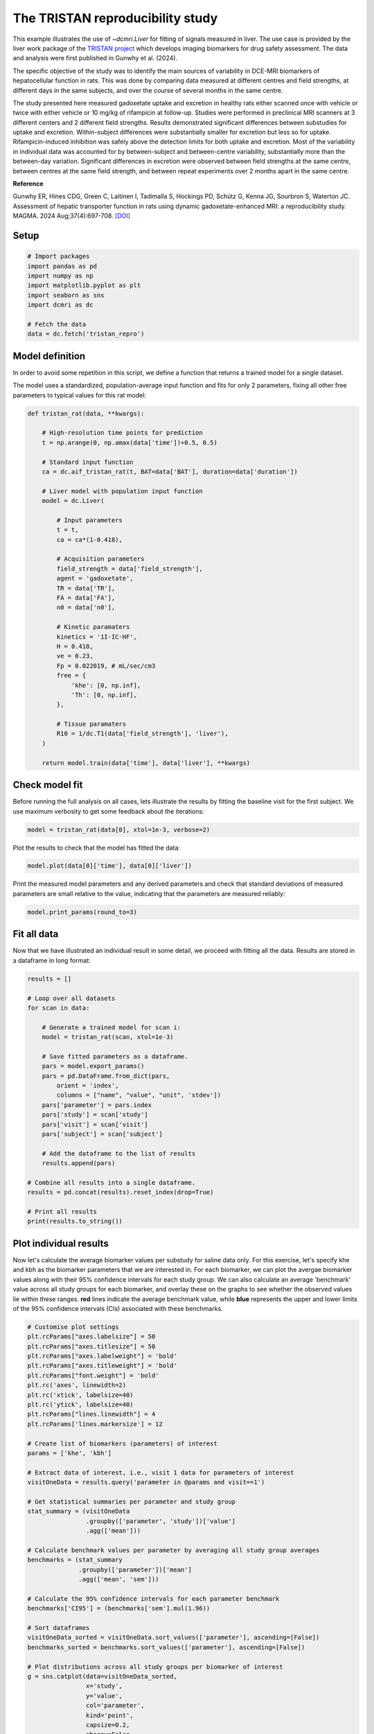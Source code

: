 
.. DO NOT EDIT.
.. THIS FILE WAS AUTOMATICALLY GENERATED BY SPHINX-GALLERY.
.. TO MAKE CHANGES, EDIT THE SOURCE PYTHON FILE:
.. "generated\examples\use_cases\plot_tristan_repro.py"
.. LINE NUMBERS ARE GIVEN BELOW.

.. only:: html

    .. note::
        :class: sphx-glr-download-link-note

        :ref:`Go to the end <sphx_glr_download_generated_examples_use_cases_plot_tristan_repro.py>`
        to download the full example code.

.. rst-class:: sphx-glr-example-title

.. _sphx_glr_generated_examples_use_cases_plot_tristan_repro.py:


=================================
The TRISTAN reproducibility study
=================================

This example illustrates the use of `~dcmri.Liver` for fitting of signals 
measured in liver. The use case is provided by the liver work package of the 
`TRISTAN project <https://www.imi-tristan.eu/liver>`_  which develops imaging 
biomarkers for drug safety assessment. The data and analysis were first 
published in Gunwhy et al. (2024). 

The specific objective of the study was to identify the main sources of
variability in DCE-MRI biomarkers of hepatocellular function in rats. This was
done by comparing data measured at different centres and field strengths, at
different days in the same subjects, and over the course of several months
in the same centre.

The study presented here measured gadoxetate uptake and excretion in healthy 
rats either scanned once with vehicle or twice with either vehicle or 10 mg/kg
of rifampicin at follow-up. Studies were performed in preclinical MRI scanners
at 3 different centers and 2 different field strengths. Results demonstrated
significant differences between substudies for uptake and excretion.
Within-subject differences were substantially smaller for excretion but less so
for uptake. Rifampicin-induced inhibition was safely above the detection limits
for both uptake and excretion. Most of the variability in individual data was
accounted for by between-subject and between-centre variability, substantially
more than the between-day variation. Significant differences in excretion were
observed between field strengths at the same centre, between centres at the same
field strength, and between repeat experiments over 2 months apart in the same
centre.

**Reference**

Gunwhy ER, Hines CDG, Green C, Laitinen I, Tadimalla S, Hockings PD, Schütz G,
Kenna JG, Sourbron S, Waterton JC. Assessment of hepatic transporter function
in rats using dynamic gadoxetate-enhanced MRI: a reproducibility study. MAGMA.
2024 Aug;37(4):697-708. `[DOI] <https://doi.org/10.1007/s10334-024-01192-5>`_

.. GENERATED FROM PYTHON SOURCE LINES 41-43

Setup
-----

.. GENERATED FROM PYTHON SOURCE LINES 43-55

.. code-block:: Python


    # Import packages
    import pandas as pd
    import numpy as np
    import matplotlib.pyplot as plt
    import seaborn as sns
    import dcmri as dc

    # Fetch the data
    data = dc.fetch('tristan_repro')









.. GENERATED FROM PYTHON SOURCE LINES 56-64

Model definition
----------------
In order to avoid some repetition in this script, we define a function that 
returns a trained model for a single dataset. 

The model uses a standardized, population-average input function and fits 
for only 2 parameters, fixing all other free parameters to typical values 
for this rat model:

.. GENERATED FROM PYTHON SOURCE LINES 64-104

.. code-block:: Python


    def tristan_rat(data, **kwargs):

        # High-resolution time points for prediction
        t = np.arange(0, np.amax(data['time'])+0.5, 0.5)

        # Standard input function
        ca = dc.aif_tristan_rat(t, BAT=data['BAT'], duration=data['duration'])

        # Liver model with population input function
        model = dc.Liver(

            # Input parameters
            t = t,
            ca = ca*(1-0.418),

            # Acquisition parameters
            field_strength = data['field_strength'],
            agent = 'gadoxetate',
            TR = data['TR'],
            FA = data['FA'],
            n0 = data['n0'],

            # Kinetic paramaters
            kinetics = '1I-IC-HF',
            H = 0.418,
            ve = 0.23,
            Fp = 0.022019, # mL/sec/cm3
            free = {
                'khe': [0, np.inf], 
                'Th': [0, np.inf],
            },

            # Tissue paramaters
            R10 = 1/dc.T1(data['field_strength'], 'liver'),
        )

        return model.train(data['time'], data['liver'], **kwargs)









.. GENERATED FROM PYTHON SOURCE LINES 105-110

Check model fit
---------------
Before running the full analysis on all cases, lets illustrate the results 
by fitting the baseline visit for the first subject. We use maximum 
verbosity to get some feedback about the iterations: 

.. GENERATED FROM PYTHON SOURCE LINES 110-113

.. code-block:: Python


    model = tristan_rat(data[0], xtol=1e-3, verbose=2)





.. rst-class:: sphx-glr-script-out

 .. code-block:: none

       Iteration     Total nfev        Cost      Cost reduction    Step norm     Optimality   
           0              1         1.1223e+02                                    2.78e+04    
           1              3         5.7756e+01      5.45e+01       4.50e+02       4.47e+03    
           2              5         4.8000e+01      9.76e+00       3.37e+02       2.26e+03    
           3              6         3.6639e+01      1.14e+01       5.84e+02       7.38e+03    
           4              7         1.8168e+01      1.85e+01       3.67e+01       7.55e+02    
           5              8         1.5501e+01      2.67e+00       1.23e+02       1.51e+03    
           6              9         1.3877e+01      1.62e+00       1.55e+00       2.54e+01    
           7             10         1.3876e+01      4.86e-04       1.43e-02       1.95e-02    
    `xtol` termination condition is satisfied.
    Function evaluations 10, initial cost 1.1223e+02, final cost 1.3876e+01, first-order optimality 1.95e-02.




.. GENERATED FROM PYTHON SOURCE LINES 114-115

Plot the results to check that the model has fitted the data:

.. GENERATED FROM PYTHON SOURCE LINES 115-118

.. code-block:: Python


    model.plot(data[0]['time'], data[0]['liver'])




.. image-sg:: /generated/examples/use_cases/images/sphx_glr_plot_tristan_repro_001.png
   :alt: Prediction of the MRI signals., Reconstruction of concentrations.
   :srcset: /generated/examples/use_cases/images/sphx_glr_plot_tristan_repro_001.png
   :class: sphx-glr-single-img





.. GENERATED FROM PYTHON SOURCE LINES 119-122

Print the measured model parameters and any derived parameters and check 
that standard deviations of measured parameters are small relative to the 
value, indicating that the parameters are measured reliably:

.. GENERATED FROM PYTHON SOURCE LINES 122-126

.. code-block:: Python


    model.print_params(round_to=3)






.. rst-class:: sphx-glr-script-out

 .. code-block:: none


    --------------------------------
    Free parameters with their stdev
    --------------------------------

    Hepatocellular uptake rate (khe): 0.023 (0.003) mL/sec/cm3
    Hepatocellular mean transit time (Th): 266.901 (33.958) sec

    ----------------------------
    Fixed and derived parameters
    ----------------------------

    Hematocrit (H): 0.418 
    Liver extracellular volume fraction (ve): 0.23 mL/cm3
    Biliary tissue excretion rate (Kbh): 0.004 mL/sec/cm3
    Hepatocellular tissue uptake rate (Khe): 0.099 mL/sec/cm3
    Biliary excretion rate (kbh): 0.003 mL/sec/cm3
    Liver extraction fraction (E): 0.508 unitless
    Hepatic plasma clearance (Ktrans): 0.011 mL/sec/cm3




.. GENERATED FROM PYTHON SOURCE LINES 127-131

Fit all data
------------
Now that we have illustrated an individual result in some detail, we proceed 
with fitting all the data. Results are stored in a dataframe in long format:

.. GENERATED FROM PYTHON SOURCE LINES 131-159

.. code-block:: Python


    results = []

    # Loop over all datasets
    for scan in data:

        # Generate a trained model for scan i:
        model = tristan_rat(scan, xtol=1e-3)

        # Save fitted parameters as a dataframe.
        pars = model.export_params()
        pars = pd.DataFrame.from_dict(pars, 
            orient = 'index', 
            columns = ["name", "value", "unit", 'stdev'])
        pars['parameter'] = pars.index
        pars['study'] = scan['study']
        pars['visit'] = scan['visit']
        pars['subject'] = scan['subject']
    
        # Add the dataframe to the list of results
        results.append(pars)

    # Combine all results into a single dataframe.
    results = pd.concat(results).reset_index(drop=True)

    # Print all results
    print(results.to_string())





.. rst-class:: sphx-glr-script-out

 .. code-block:: none

                                        name         value        unit         stdev parameter  study  visit  subject
    0                             Hematocrit      0.418000              0.000000e+00         H      1      1        1
    1    Liver extracellular volume fraction      0.230000      mL/cm3  0.000000e+00        ve      1      1        1
    2             Hepatocellular uptake rate      0.022701  mL/sec/cm3  2.650954e-03       khe      1      1        1
    3       Hepatocellular mean transit time    266.901053         sec  3.395783e+01        Th      1      1        1
    4          Biliary tissue excretion rate      0.003747  mL/sec/cm3  0.000000e+00       Kbh      1      1        1
    5      Hepatocellular tissue uptake rate      0.098699  mL/sec/cm3  0.000000e+00       Khe      1      1        1
    6                 Biliary excretion rate      0.002885  mL/sec/cm3  0.000000e+00       kbh      1      1        1
    7              Liver extraction fraction      0.507622    unitless  0.000000e+00         E      1      1        1
    8               Hepatic plasma clearance      0.011177  mL/sec/cm3  0.000000e+00    Ktrans      1      1        1
    9                             Hematocrit      0.418000              0.000000e+00         H      1      2        1
    10   Liver extracellular volume fraction      0.230000      mL/cm3  0.000000e+00        ve      1      2        1
    11            Hepatocellular uptake rate      0.020918  mL/sec/cm3  3.735382e-03       khe      1      2        1
    12      Hepatocellular mean transit time    243.879636         sec  4.725476e+01        Th      1      2        1
    13         Biliary tissue excretion rate      0.004100  mL/sec/cm3  0.000000e+00       Kbh      1      2        1
    14     Hepatocellular tissue uptake rate      0.090949  mL/sec/cm3  0.000000e+00       Khe      1      2        1
    15                Biliary excretion rate      0.003157  mL/sec/cm3  0.000000e+00       kbh      1      2        1
    16             Liver extraction fraction      0.487183    unitless  0.000000e+00         E      1      2        1
    17              Hepatic plasma clearance      0.010727  mL/sec/cm3  0.000000e+00    Ktrans      1      2        1
    18                            Hematocrit      0.418000              0.000000e+00         H      1      1        2
    19   Liver extracellular volume fraction      0.230000      mL/cm3  0.000000e+00        ve      1      1        2
    20            Hepatocellular uptake rate      0.023369  mL/sec/cm3  2.334540e-03       khe      1      1        2
    21      Hepatocellular mean transit time    260.154166         sec  2.819655e+01        Th      1      1        2
    22         Biliary tissue excretion rate      0.003844  mL/sec/cm3  0.000000e+00       Kbh      1      1        2
    23     Hepatocellular tissue uptake rate      0.101603  mL/sec/cm3  0.000000e+00       Khe      1      1        2
    24                Biliary excretion rate      0.002960  mL/sec/cm3  0.000000e+00       kbh      1      1        2
    25             Liver extraction fraction      0.514869    unitless  0.000000e+00         E      1      1        2
    26              Hepatic plasma clearance      0.011337  mL/sec/cm3  0.000000e+00    Ktrans      1      1        2
    27                            Hematocrit      0.418000              0.000000e+00         H      1      2        2
    28   Liver extracellular volume fraction      0.230000      mL/cm3  0.000000e+00        ve      1      2        2
    29            Hepatocellular uptake rate      0.022508  mL/sec/cm3  2.474568e-03       khe      1      2        2
    30      Hepatocellular mean transit time    261.093990         sec  3.121885e+01        Th      1      2        2
    31         Biliary tissue excretion rate      0.003830  mL/sec/cm3  0.000000e+00       Kbh      1      2        2
    32     Hepatocellular tissue uptake rate      0.097860  mL/sec/cm3  0.000000e+00       Khe      1      2        2
    33                Biliary excretion rate      0.002949  mL/sec/cm3  0.000000e+00       kbh      1      2        2
    34             Liver extraction fraction      0.505489    unitless  0.000000e+00         E      1      2        2
    35              Hepatic plasma clearance      0.011130  mL/sec/cm3  0.000000e+00    Ktrans      1      2        2
    36                            Hematocrit      0.418000              0.000000e+00         H      1      1        3
    37   Liver extracellular volume fraction      0.230000      mL/cm3  0.000000e+00        ve      1      1        3
    38            Hepatocellular uptake rate      0.020732  mL/sec/cm3  1.915204e-03       khe      1      1        3
    39      Hepatocellular mean transit time    255.544433         sec  2.573175e+01        Th      1      1        3
    40         Biliary tissue excretion rate      0.003913  mL/sec/cm3  0.000000e+00       Kbh      1      1        3
    41     Hepatocellular tissue uptake rate      0.090140  mL/sec/cm3  0.000000e+00       Khe      1      1        3
    42                Biliary excretion rate      0.003013  mL/sec/cm3  0.000000e+00       kbh      1      1        3
    43             Liver extraction fraction      0.484950    unitless  0.000000e+00         E      1      1        3
    44              Hepatic plasma clearance      0.010678  mL/sec/cm3  0.000000e+00    Ktrans      1      1        3
    45                            Hematocrit      0.418000              0.000000e+00         H      1      2        3
    46   Liver extracellular volume fraction      0.230000      mL/cm3  0.000000e+00        ve      1      2        3
    47            Hepatocellular uptake rate      0.017791  mL/sec/cm3  7.734968e-04       khe      1      2        3
    48      Hepatocellular mean transit time    392.099707         sec  2.015715e+01        Th      1      2        3
    49         Biliary tissue excretion rate      0.002550  mL/sec/cm3  0.000000e+00       Kbh      1      2        3
    50     Hepatocellular tissue uptake rate      0.077352  mL/sec/cm3  0.000000e+00       Khe      1      2        3
    51                Biliary excretion rate      0.001964  mL/sec/cm3  0.000000e+00       kbh      1      2        3
    52             Liver extraction fraction      0.446896    unitless  0.000000e+00         E      1      2        3
    53              Hepatic plasma clearance      0.009840  mL/sec/cm3  0.000000e+00    Ktrans      1      2        3
    54                            Hematocrit      0.418000              0.000000e+00         H      1      1        4
    55   Liver extracellular volume fraction      0.230000      mL/cm3  0.000000e+00        ve      1      1        4
    56            Hepatocellular uptake rate      0.011437  mL/sec/cm3  1.050408e-03       khe      1      1        4
    57      Hepatocellular mean transit time    409.157312         sec  4.572024e+01        Th      1      1        4
    58         Biliary tissue excretion rate      0.002444  mL/sec/cm3  0.000000e+00       Kbh      1      1        4
    59     Hepatocellular tissue uptake rate      0.049726  mL/sec/cm3  0.000000e+00       Khe      1      1        4
    60                Biliary excretion rate      0.001882  mL/sec/cm3  0.000000e+00       kbh      1      1        4
    61             Liver extraction fraction      0.341853    unitless  0.000000e+00         E      1      1        4
    62              Hepatic plasma clearance      0.007527  mL/sec/cm3  0.000000e+00    Ktrans      1      1        4
    63                            Hematocrit      0.418000              0.000000e+00         H      1      2        4
    64   Liver extracellular volume fraction      0.230000      mL/cm3  0.000000e+00        ve      1      2        4
    65            Hepatocellular uptake rate      0.006051  mL/sec/cm3  4.809832e-04       khe      1      2        4
    66      Hepatocellular mean transit time    712.400702         sec  8.834961e+01        Th      1      2        4
    67         Biliary tissue excretion rate      0.001404  mL/sec/cm3  0.000000e+00       Kbh      1      2        4
    68     Hepatocellular tissue uptake rate      0.026308  mL/sec/cm3  0.000000e+00       Khe      1      2        4
    69                Biliary excretion rate      0.001081  mL/sec/cm3  0.000000e+00       kbh      1      2        4
    70             Liver extraction fraction      0.215563    unitless  0.000000e+00         E      1      2        4
    71              Hepatic plasma clearance      0.004746  mL/sec/cm3  0.000000e+00    Ktrans      1      2        4
    72                            Hematocrit      0.418000              0.000000e+00         H      1      1        5
    73   Liver extracellular volume fraction      0.230000      mL/cm3  0.000000e+00        ve      1      1        5
    74            Hepatocellular uptake rate      0.024691  mL/sec/cm3  3.274159e-03       khe      1      1        5
    75      Hepatocellular mean transit time    207.612962         sec  2.931634e+01        Th      1      1        5
    76         Biliary tissue excretion rate      0.004817  mL/sec/cm3  0.000000e+00       Kbh      1      1        5
    77     Hepatocellular tissue uptake rate      0.107352  mL/sec/cm3  0.000000e+00       Khe      1      1        5
    78                Biliary excretion rate      0.003709  mL/sec/cm3  0.000000e+00       kbh      1      1        5
    79             Liver extraction fraction      0.528601    unitless  0.000000e+00         E      1      1        5
    80              Hepatic plasma clearance      0.011639  mL/sec/cm3  0.000000e+00    Ktrans      1      1        5
    81                            Hematocrit      0.418000              0.000000e+00         H      1      2        5
    82   Liver extracellular volume fraction      0.230000      mL/cm3  0.000000e+00        ve      1      2        5
    83            Hepatocellular uptake rate      0.002797  mL/sec/cm3  4.242201e-04       khe      1      2        5
    84      Hepatocellular mean transit time    737.035025         sec  1.788905e+02        Th      1      2        5
    85         Biliary tissue excretion rate      0.001357  mL/sec/cm3  0.000000e+00       Kbh      1      2        5
    86     Hepatocellular tissue uptake rate      0.012161  mL/sec/cm3  0.000000e+00       Khe      1      2        5
    87                Biliary excretion rate      0.001045  mL/sec/cm3  0.000000e+00       kbh      1      2        5
    88             Liver extraction fraction      0.112713    unitless  0.000000e+00         E      1      2        5
    89              Hepatic plasma clearance      0.002482  mL/sec/cm3  0.000000e+00    Ktrans      1      2        5
    90                            Hematocrit      0.418000              0.000000e+00         H      1      1        6
    91   Liver extracellular volume fraction      0.230000      mL/cm3  0.000000e+00        ve      1      1        6
    92            Hepatocellular uptake rate      0.020065  mL/sec/cm3  2.657443e-03       khe      1      1        6
    93      Hepatocellular mean transit time    235.655506         sec  3.384546e+01        Th      1      1        6
    94         Biliary tissue excretion rate      0.004243  mL/sec/cm3  0.000000e+00       Kbh      1      1        6
    95     Hepatocellular tissue uptake rate      0.087239  mL/sec/cm3  0.000000e+00       Khe      1      1        6
    96                Biliary excretion rate      0.003267  mL/sec/cm3  0.000000e+00       kbh      1      1        6
    97             Liver extraction fraction      0.476784    unitless  0.000000e+00         E      1      1        6
    98              Hepatic plasma clearance      0.010498  mL/sec/cm3  0.000000e+00    Ktrans      1      1        6
    99                            Hematocrit      0.418000              0.000000e+00         H      1      2        6
    100  Liver extracellular volume fraction      0.230000      mL/cm3  0.000000e+00        ve      1      2        6
    101           Hepatocellular uptake rate      0.004232  mL/sec/cm3  5.347962e-04       khe      1      2        6
    102     Hepatocellular mean transit time    570.914738         sec  1.011107e+02        Th      1      2        6
    103        Biliary tissue excretion rate      0.001752  mL/sec/cm3  0.000000e+00       Kbh      1      2        6
    104    Hepatocellular tissue uptake rate      0.018401  mL/sec/cm3  0.000000e+00       Khe      1      2        6
    105               Biliary excretion rate      0.001349  mL/sec/cm3  0.000000e+00       kbh      1      2        6
    106            Liver extraction fraction      0.161218    unitless  0.000000e+00         E      1      2        6
    107             Hepatic plasma clearance      0.003550  mL/sec/cm3  0.000000e+00    Ktrans      1      2        6
    108                           Hematocrit      0.418000              0.000000e+00         H      2      1        1
    109  Liver extracellular volume fraction      0.230000      mL/cm3  0.000000e+00        ve      2      1        1
    110           Hepatocellular uptake rate      0.037553  mL/sec/cm3  2.280934e-03       khe      2      1        1
    111     Hepatocellular mean transit time    262.914005         sec  1.707228e+01        Th      2      1        1
    112        Biliary tissue excretion rate      0.003804  mL/sec/cm3  0.000000e+00       Kbh      2      1        1
    113    Hepatocellular tissue uptake rate      0.163274  mL/sec/cm3  0.000000e+00       Khe      2      1        1
    114               Biliary excretion rate      0.002929  mL/sec/cm3  0.000000e+00       kbh      2      1        1
    115            Liver extraction fraction      0.630380    unitless  0.000000e+00         E      2      1        1
    116             Hepatic plasma clearance      0.013880  mL/sec/cm3  0.000000e+00    Ktrans      2      1        1
    117                           Hematocrit      0.418000              0.000000e+00         H      2      2        1
    118  Liver extracellular volume fraction      0.230000      mL/cm3  0.000000e+00        ve      2      2        1
    119           Hepatocellular uptake rate      0.009112  mL/sec/cm3  7.156230e-04       khe      2      2        1
    120     Hepatocellular mean transit time    272.981639         sec  2.439771e+01        Th      2      2        1
    121        Biliary tissue excretion rate      0.003663  mL/sec/cm3  0.000000e+00       Kbh      2      2        1
    122    Hepatocellular tissue uptake rate      0.039617  mL/sec/cm3  0.000000e+00       Khe      2      2        1
    123               Biliary excretion rate      0.002821  mL/sec/cm3  0.000000e+00       kbh      2      2        1
    124            Liver extraction fraction      0.292696    unitless  0.000000e+00         E      2      2        1
    125             Hepatic plasma clearance      0.006445  mL/sec/cm3  0.000000e+00    Ktrans      2      2        1
    126                           Hematocrit      0.418000              0.000000e+00         H      2      1        2
    127  Liver extracellular volume fraction      0.230000      mL/cm3  0.000000e+00        ve      2      1        2
    128           Hepatocellular uptake rate      0.046339  mL/sec/cm3  6.088679e-03       khe      2      1        2
    129     Hepatocellular mean transit time    144.489227         sec  1.957387e+01        Th      2      1        2
    130        Biliary tissue excretion rate      0.006921  mL/sec/cm3  0.000000e+00       Kbh      2      1        2
    131    Hepatocellular tissue uptake rate      0.201472  mL/sec/cm3  0.000000e+00       Khe      2      1        2
    132               Biliary excretion rate      0.005329  mL/sec/cm3  0.000000e+00       kbh      2      1        2
    133            Liver extraction fraction      0.677885    unitless  0.000000e+00         E      2      1        2
    134             Hepatic plasma clearance      0.014926  mL/sec/cm3  0.000000e+00    Ktrans      2      1        2
    135                           Hematocrit      0.418000              0.000000e+00         H      2      2        2
    136  Liver extracellular volume fraction      0.230000      mL/cm3  0.000000e+00        ve      2      2        2
    137           Hepatocellular uptake rate      0.026788  mL/sec/cm3  1.283159e-03       khe      2      2        2
    138     Hepatocellular mean transit time    268.124950         sec  1.404470e+01        Th      2      2        2
    139        Biliary tissue excretion rate      0.003730  mL/sec/cm3  0.000000e+00       Kbh      2      2        2
    140    Hepatocellular tissue uptake rate      0.116470  mL/sec/cm3  0.000000e+00       Khe      2      2        2
    141               Biliary excretion rate      0.002872  mL/sec/cm3  0.000000e+00       kbh      2      2        2
    142            Liver extraction fraction      0.548856    unitless  0.000000e+00         E      2      2        2
    143             Hepatic plasma clearance      0.012085  mL/sec/cm3  0.000000e+00    Ktrans      2      2        2
    144                           Hematocrit      0.418000              0.000000e+00         H      2      1        3
    145  Liver extracellular volume fraction      0.230000      mL/cm3  0.000000e+00        ve      2      1        3
    146           Hepatocellular uptake rate      0.042612  mL/sec/cm3  3.651219e-03       khe      2      1        3
    147     Hepatocellular mean transit time    155.287631         sec  1.379894e+01        Th      2      1        3
    148        Biliary tissue excretion rate      0.006440  mL/sec/cm3  0.000000e+00       Kbh      2      1        3
    149    Hepatocellular tissue uptake rate      0.185268  mL/sec/cm3  0.000000e+00       Khe      2      1        3
    150               Biliary excretion rate      0.004959  mL/sec/cm3  0.000000e+00       kbh      2      1        3
    151            Liver extraction fraction      0.659310    unitless  0.000000e+00         E      2      1        3
    152             Hepatic plasma clearance      0.014517  mL/sec/cm3  0.000000e+00    Ktrans      2      1        3
    153                           Hematocrit      0.418000              0.000000e+00         H      2      2        3
    154  Liver extracellular volume fraction      0.230000      mL/cm3  0.000000e+00        ve      2      2        3
    155           Hepatocellular uptake rate      0.029486  mL/sec/cm3  2.313835e-03       khe      2      2        3
    156     Hepatocellular mean transit time    166.931967         sec  1.388381e+01        Th      2      2        3
    157        Biliary tissue excretion rate      0.005990  mL/sec/cm3  0.000000e+00       Kbh      2      2        3
    158    Hepatocellular tissue uptake rate      0.128199  mL/sec/cm3  0.000000e+00       Khe      2      2        3
    159               Biliary excretion rate      0.004613  mL/sec/cm3  0.000000e+00       kbh      2      2        3
    160            Liver extraction fraction      0.572485    unitless  0.000000e+00         E      2      2        3
    161             Hepatic plasma clearance      0.012606  mL/sec/cm3  0.000000e+00    Ktrans      2      2        3
    162                           Hematocrit      0.418000              0.000000e+00         H      2      1        4
    163  Liver extracellular volume fraction      0.230000      mL/cm3  0.000000e+00        ve      2      1        4
    164           Hepatocellular uptake rate      0.024529  mL/sec/cm3  1.684840e-03       khe      2      1        4
    165     Hepatocellular mean transit time    176.772743         sec  1.299850e+01        Th      2      1        4
    166        Biliary tissue excretion rate      0.005657  mL/sec/cm3  0.000000e+00       Kbh      2      1        4
    167    Hepatocellular tissue uptake rate      0.106649  mL/sec/cm3  0.000000e+00       Khe      2      1        4
    168               Biliary excretion rate      0.004356  mL/sec/cm3  0.000000e+00       kbh      2      1        4
    169            Liver extraction fraction      0.526963    unitless  0.000000e+00         E      2      1        4
    170             Hepatic plasma clearance      0.011603  mL/sec/cm3  0.000000e+00    Ktrans      2      1        4
    171                           Hematocrit      0.418000              0.000000e+00         H      2      2        4
    172  Liver extracellular volume fraction      0.230000      mL/cm3  0.000000e+00        ve      2      2        4
    173           Hepatocellular uptake rate      0.002012  mL/sec/cm3  2.734025e-04       khe      2      2        4
    174     Hepatocellular mean transit time    665.790644         sec  1.373900e+02        Th      2      2        4
    175        Biliary tissue excretion rate      0.001502  mL/sec/cm3  0.000000e+00       Kbh      2      2        4
    176    Hepatocellular tissue uptake rate      0.008747  mL/sec/cm3  0.000000e+00       Khe      2      2        4
    177               Biliary excretion rate      0.001157  mL/sec/cm3  0.000000e+00       kbh      2      2        4
    178            Liver extraction fraction      0.083719    unitless  0.000000e+00         E      2      2        4
    179             Hepatic plasma clearance      0.001843  mL/sec/cm3  0.000000e+00    Ktrans      2      2        4
    180                           Hematocrit      0.418000              0.000000e+00         H      2      1        5
    181  Liver extracellular volume fraction      0.230000      mL/cm3  0.000000e+00        ve      2      1        5
    182           Hepatocellular uptake rate      0.015487  mL/sec/cm3  1.692039e-03       khe      2      1        5
    183     Hepatocellular mean transit time    137.937839         sec  1.628851e+01        Th      2      1        5
    184        Biliary tissue excretion rate      0.007250  mL/sec/cm3  0.000000e+00       Kbh      2      1        5
    185    Hepatocellular tissue uptake rate      0.067334  mL/sec/cm3  0.000000e+00       Khe      2      1        5
    186               Biliary excretion rate      0.005582  mL/sec/cm3  0.000000e+00       kbh      2      1        5
    187            Liver extraction fraction      0.412917    unitless  0.000000e+00         E      2      1        5
    188             Hepatic plasma clearance      0.009092  mL/sec/cm3  0.000000e+00    Ktrans      2      1        5
    189                           Hematocrit      0.418000              0.000000e+00         H      2      2        5
    190  Liver extracellular volume fraction      0.230000      mL/cm3  0.000000e+00        ve      2      2        5
    191           Hepatocellular uptake rate      0.005127  mL/sec/cm3  5.568927e-04       khe      2      2        5
    192     Hepatocellular mean transit time    446.261891         sec  6.182795e+01        Th      2      2        5
    193        Biliary tissue excretion rate      0.002241  mL/sec/cm3  0.000000e+00       Kbh      2      2        5
    194    Hepatocellular tissue uptake rate      0.022292  mL/sec/cm3  0.000000e+00       Khe      2      2        5
    195               Biliary excretion rate      0.001725  mL/sec/cm3  0.000000e+00       kbh      2      2        5
    196            Liver extraction fraction      0.188871    unitless  0.000000e+00         E      2      2        5
    197             Hepatic plasma clearance      0.004159  mL/sec/cm3  0.000000e+00    Ktrans      2      2        5
    198                           Hematocrit      0.418000              0.000000e+00         H      2      1        6
    199  Liver extracellular volume fraction      0.230000      mL/cm3  0.000000e+00        ve      2      1        6
    200           Hepatocellular uptake rate      0.024838  mL/sec/cm3  1.155977e-03       khe      2      1        6
    201     Hepatocellular mean transit time    273.362870         sec  1.399740e+01        Th      2      1        6
    202        Biliary tissue excretion rate      0.003658  mL/sec/cm3  0.000000e+00       Kbh      2      1        6
    203    Hepatocellular tissue uptake rate      0.107989  mL/sec/cm3  0.000000e+00       Khe      2      1        6
    204               Biliary excretion rate      0.002817  mL/sec/cm3  0.000000e+00       kbh      2      1        6
    205            Liver extraction fraction      0.530077    unitless  0.000000e+00         E      2      1        6
    206             Hepatic plasma clearance      0.011672  mL/sec/cm3  0.000000e+00    Ktrans      2      1        6
    207                           Hematocrit      0.418000              0.000000e+00         H      2      2        6
    208  Liver extracellular volume fraction      0.230000      mL/cm3  0.000000e+00        ve      2      2        6
    209           Hepatocellular uptake rate      0.005436  mL/sec/cm3  3.458113e-04       khe      2      2        6
    210     Hepatocellular mean transit time    521.111476         sec  4.468817e+01        Th      2      2        6
    211        Biliary tissue excretion rate      0.001919  mL/sec/cm3  0.000000e+00       Kbh      2      2        6
    212    Hepatocellular tissue uptake rate      0.023633  mL/sec/cm3  0.000000e+00       Khe      2      2        6
    213               Biliary excretion rate      0.001478  mL/sec/cm3  0.000000e+00       kbh      2      2        6
    214            Liver extraction fraction      0.197985    unitless  0.000000e+00         E      2      2        6
    215             Hepatic plasma clearance      0.004359  mL/sec/cm3  0.000000e+00    Ktrans      2      2        6
    216                           Hematocrit      0.418000              0.000000e+00         H      3      1        1
    217  Liver extracellular volume fraction      0.230000      mL/cm3  0.000000e+00        ve      3      1        1
    218           Hepatocellular uptake rate      0.024023  mL/sec/cm3  1.109382e-03       khe      3      1        1
    219     Hepatocellular mean transit time    312.195578         sec  1.617937e+01        Th      3      1        1
    220        Biliary tissue excretion rate      0.003203  mL/sec/cm3  0.000000e+00       Kbh      3      1        1
    221    Hepatocellular tissue uptake rate      0.104449  mL/sec/cm3  0.000000e+00       Khe      3      1        1
    222               Biliary excretion rate      0.002466  mL/sec/cm3  0.000000e+00       kbh      3      1        1
    223            Liver extraction fraction      0.521766    unitless  0.000000e+00         E      3      1        1
    224             Hepatic plasma clearance      0.011489  mL/sec/cm3  0.000000e+00    Ktrans      3      1        1
    225                           Hematocrit      0.418000              0.000000e+00         H      3      2        1
    226  Liver extracellular volume fraction      0.230000      mL/cm3  0.000000e+00        ve      3      2        1
    227           Hepatocellular uptake rate      0.034071  mL/sec/cm3  2.177755e-03       khe      3      2        1
    228     Hepatocellular mean transit time    229.896360         sec  1.564398e+01        Th      3      2        1
    229        Biliary tissue excretion rate      0.004350  mL/sec/cm3  0.000000e+00       Kbh      3      2        1
    230    Hepatocellular tissue uptake rate      0.148137  mL/sec/cm3  0.000000e+00       Khe      3      2        1
    231               Biliary excretion rate      0.003349  mL/sec/cm3  0.000000e+00       kbh      3      2        1
    232            Liver extraction fraction      0.607438    unitless  0.000000e+00         E      3      2        1
    233             Hepatic plasma clearance      0.013375  mL/sec/cm3  0.000000e+00    Ktrans      3      2        1
    234                           Hematocrit      0.418000              0.000000e+00         H      3      1        2
    235  Liver extracellular volume fraction      0.230000      mL/cm3  0.000000e+00        ve      3      1        2
    236           Hepatocellular uptake rate      0.027256  mL/sec/cm3  1.717565e-03       khe      3      1        2
    237     Hepatocellular mean transit time    320.467881         sec  2.261133e+01        Th      3      1        2
    238        Biliary tissue excretion rate      0.003120  mL/sec/cm3  0.000000e+00       Kbh      3      1        2
    239    Hepatocellular tissue uptake rate      0.118505  mL/sec/cm3  0.000000e+00       Khe      3      1        2
    240               Biliary excretion rate      0.002403  mL/sec/cm3  0.000000e+00       kbh      3      1        2
    241            Liver extraction fraction      0.553141    unitless  0.000000e+00         E      3      1        2
    242             Hepatic plasma clearance      0.012180  mL/sec/cm3  0.000000e+00    Ktrans      3      1        2
    243                           Hematocrit      0.418000              0.000000e+00         H      3      2        2
    244  Liver extracellular volume fraction      0.230000      mL/cm3  0.000000e+00        ve      3      2        2
    245           Hepatocellular uptake rate      0.018993  mL/sec/cm3  2.041955e-03       khe      3      2        2
    246     Hepatocellular mean transit time    383.291516         sec  4.876529e+01        Th      3      2        2
    247        Biliary tissue excretion rate      0.002609  mL/sec/cm3  0.000000e+00       Kbh      3      2        2
    248    Hepatocellular tissue uptake rate      0.082578  mL/sec/cm3  0.000000e+00       Khe      3      2        2
    249               Biliary excretion rate      0.002009  mL/sec/cm3  0.000000e+00       kbh      3      2        2
    250            Liver extraction fraction      0.463107    unitless  0.000000e+00         E      3      2        2
    251             Hepatic plasma clearance      0.010197  mL/sec/cm3  0.000000e+00    Ktrans      3      2        2
    252                           Hematocrit      0.418000              0.000000e+00         H      3      1        3
    253  Liver extracellular volume fraction      0.230000      mL/cm3  0.000000e+00        ve      3      1        3
    254           Hepatocellular uptake rate      0.021736  mL/sec/cm3  6.847781e-04       khe      3      1        3
    255     Hepatocellular mean transit time    320.805614         sec  1.144909e+01        Th      3      1        3
    256        Biliary tissue excretion rate      0.003117  mL/sec/cm3  0.000000e+00       Kbh      3      1        3
    257    Hepatocellular tissue uptake rate      0.094503  mL/sec/cm3  0.000000e+00       Khe      3      1        3
    258               Biliary excretion rate      0.002400  mL/sec/cm3  0.000000e+00       kbh      3      1        3
    259            Liver extraction fraction      0.496764    unitless  0.000000e+00         E      3      1        3
    260             Hepatic plasma clearance      0.010938  mL/sec/cm3  0.000000e+00    Ktrans      3      1        3
    261                           Hematocrit      0.418000              0.000000e+00         H      3      2        3
    262  Liver extracellular volume fraction      0.230000      mL/cm3  0.000000e+00        ve      3      2        3
    263           Hepatocellular uptake rate      0.017769  mL/sec/cm3  1.324144e-03       khe      3      2        3
    264     Hepatocellular mean transit time    276.567111         sec  2.304319e+01        Th      3      2        3
    265        Biliary tissue excretion rate      0.003616  mL/sec/cm3  0.000000e+00       Kbh      3      2        3
    266    Hepatocellular tissue uptake rate      0.077258  mL/sec/cm3  0.000000e+00       Khe      3      2        3
    267               Biliary excretion rate      0.002784  mL/sec/cm3  0.000000e+00       kbh      3      2        3
    268            Liver extraction fraction      0.446596    unitless  0.000000e+00         E      3      2        3
    269             Hepatic plasma clearance      0.009834  mL/sec/cm3  0.000000e+00    Ktrans      3      2        3
    270                           Hematocrit      0.418000              0.000000e+00         H      3      1        4
    271  Liver extracellular volume fraction      0.230000      mL/cm3  0.000000e+00        ve      3      1        4
    272           Hepatocellular uptake rate      0.034191  mL/sec/cm3  2.868689e-03       khe      3      1        4
    273     Hepatocellular mean transit time    281.281620         sec  2.557568e+01        Th      3      1        4
    274        Biliary tissue excretion rate      0.003555  mL/sec/cm3  0.000000e+00       Kbh      3      1        4
    275    Hepatocellular tissue uptake rate      0.148656  mL/sec/cm3  0.000000e+00       Khe      3      1        4
    276               Biliary excretion rate      0.002737  mL/sec/cm3  0.000000e+00       kbh      3      1        4
    277            Liver extraction fraction      0.608271    unitless  0.000000e+00         E      3      1        4
    278             Hepatic plasma clearance      0.013394  mL/sec/cm3  0.000000e+00    Ktrans      3      1        4
    279                           Hematocrit      0.418000              0.000000e+00         H      3      2        4
    280  Liver extracellular volume fraction      0.230000      mL/cm3  0.000000e+00        ve      3      2        4
    281           Hepatocellular uptake rate      0.000881  mL/sec/cm3  1.487593e-04       khe      3      2        4
    282     Hepatocellular mean transit time  84731.165159         sec  1.790328e+06        Th      3      2        4
    283        Biliary tissue excretion rate      0.000012  mL/sec/cm3  0.000000e+00       Kbh      3      2        4
    284    Hepatocellular tissue uptake rate      0.003829  mL/sec/cm3  0.000000e+00       Khe      3      2        4
    285               Biliary excretion rate      0.000009  mL/sec/cm3  0.000000e+00       kbh      3      2        4
    286            Liver extraction fraction      0.038454    unitless  0.000000e+00         E      3      2        4
    287             Hepatic plasma clearance      0.000847  mL/sec/cm3  0.000000e+00    Ktrans      3      2        4
    288                           Hematocrit      0.418000              0.000000e+00         H      3      1        5
    289  Liver extracellular volume fraction      0.230000      mL/cm3  0.000000e+00        ve      3      1        5
    290           Hepatocellular uptake rate      0.019442  mL/sec/cm3  1.309621e-03       khe      3      1        5
    291     Hepatocellular mean transit time    273.275563         sec  2.084752e+01        Th      3      1        5
    292        Biliary tissue excretion rate      0.003659  mL/sec/cm3  0.000000e+00       Kbh      3      1        5
    293    Hepatocellular tissue uptake rate      0.084532  mL/sec/cm3  0.000000e+00       Khe      3      1        5
    294               Biliary excretion rate      0.002818  mL/sec/cm3  0.000000e+00       kbh      3      1        5
    295            Liver extraction fraction      0.468929    unitless  0.000000e+00         E      3      1        5
    296             Hepatic plasma clearance      0.010325  mL/sec/cm3  0.000000e+00    Ktrans      3      1        5
    297                           Hematocrit      0.418000              0.000000e+00         H      3      2        5
    298  Liver extracellular volume fraction      0.230000      mL/cm3  0.000000e+00        ve      3      2        5
    299           Hepatocellular uptake rate      0.002662  mL/sec/cm3  2.646149e-04       khe      3      2        5
    300     Hepatocellular mean transit time   2096.750917         sec  7.480349e+02        Th      3      2        5
    301        Biliary tissue excretion rate      0.000477  mL/sec/cm3  0.000000e+00       Kbh      3      2        5
    302    Hepatocellular tissue uptake rate      0.011575  mL/sec/cm3  0.000000e+00       Khe      3      2        5
    303               Biliary excretion rate      0.000367  mL/sec/cm3  0.000000e+00       kbh      3      2        5
    304            Liver extraction fraction      0.107865    unitless  0.000000e+00         E      3      2        5
    305             Hepatic plasma clearance      0.002375  mL/sec/cm3  0.000000e+00    Ktrans      3      2        5
    306                           Hematocrit      0.418000              0.000000e+00         H      3      1        6
    307  Liver extracellular volume fraction      0.230000      mL/cm3  0.000000e+00        ve      3      1        6
    308           Hepatocellular uptake rate      0.018851  mL/sec/cm3  1.437978e-03       khe      3      1        6
    309     Hepatocellular mean transit time    361.106987         sec  3.386540e+01        Th      3      1        6
    310        Biliary tissue excretion rate      0.002769  mL/sec/cm3  0.000000e+00       Kbh      3      1        6
    311    Hepatocellular tissue uptake rate      0.081959  mL/sec/cm3  0.000000e+00       Khe      3      1        6
    312               Biliary excretion rate      0.002132  mL/sec/cm3  0.000000e+00       kbh      3      1        6
    313            Liver extraction fraction      0.461238    unitless  0.000000e+00         E      3      1        6
    314             Hepatic plasma clearance      0.010156  mL/sec/cm3  0.000000e+00    Ktrans      3      1        6
    315                           Hematocrit      0.418000              0.000000e+00         H      3      2        6
    316  Liver extracellular volume fraction      0.230000      mL/cm3  0.000000e+00        ve      3      2        6
    317           Hepatocellular uptake rate      0.002589  mL/sec/cm3  2.662229e-04       khe      3      2        6
    318     Hepatocellular mean transit time   1829.494917         sec  5.788408e+02        Th      3      2        6
    319        Biliary tissue excretion rate      0.000547  mL/sec/cm3  0.000000e+00       Kbh      3      2        6
    320    Hepatocellular tissue uptake rate      0.011257  mL/sec/cm3  0.000000e+00       Khe      3      2        6
    321               Biliary excretion rate      0.000421  mL/sec/cm3  0.000000e+00       kbh      3      2        6
    322            Liver extraction fraction      0.105215    unitless  0.000000e+00         E      3      2        6
    323             Hepatic plasma clearance      0.002317  mL/sec/cm3  0.000000e+00    Ktrans      3      2        6
    324                           Hematocrit      0.418000              0.000000e+00         H      4      1        1
    325  Liver extracellular volume fraction      0.230000      mL/cm3  0.000000e+00        ve      4      1        1
    326           Hepatocellular uptake rate      0.020679  mL/sec/cm3  1.288601e-03       khe      4      1        1
    327     Hepatocellular mean transit time    301.166410         sec  2.083623e+01        Th      4      1        1
    328        Biliary tissue excretion rate      0.003320  mL/sec/cm3  0.000000e+00       Kbh      4      1        1
    329    Hepatocellular tissue uptake rate      0.089909  mL/sec/cm3  0.000000e+00       Khe      4      1        1
    330               Biliary excretion rate      0.002557  mL/sec/cm3  0.000000e+00       kbh      4      1        1
    331            Liver extraction fraction      0.484309    unitless  0.000000e+00         E      4      1        1
    332             Hepatic plasma clearance      0.010664  mL/sec/cm3  0.000000e+00    Ktrans      4      1        1
    333                           Hematocrit      0.418000              0.000000e+00         H      4      2        1
    334  Liver extracellular volume fraction      0.230000      mL/cm3  0.000000e+00        ve      4      2        1
    335           Hepatocellular uptake rate      0.025041  mL/sec/cm3  1.389600e-03       khe      4      2        1
    336     Hepatocellular mean transit time    395.811958         sec  2.553719e+01        Th      4      2        1
    337        Biliary tissue excretion rate      0.002526  mL/sec/cm3  0.000000e+00       Kbh      4      2        1
    338    Hepatocellular tissue uptake rate      0.108874  mL/sec/cm3  0.000000e+00       Khe      4      2        1
    339               Biliary excretion rate      0.001945  mL/sec/cm3  0.000000e+00       kbh      4      2        1
    340            Liver extraction fraction      0.532108    unitless  0.000000e+00         E      4      2        1
    341             Hepatic plasma clearance      0.011716  mL/sec/cm3  0.000000e+00    Ktrans      4      2        1
    342                           Hematocrit      0.418000              0.000000e+00         H      4      1        2
    343  Liver extracellular volume fraction      0.230000      mL/cm3  0.000000e+00        ve      4      1        2
    344           Hepatocellular uptake rate      0.018306  mL/sec/cm3  1.539818e-03       khe      4      1        2
    345     Hepatocellular mean transit time    274.999597         sec  2.553078e+01        Th      4      1        2
    346        Biliary tissue excretion rate      0.003636  mL/sec/cm3  0.000000e+00       Kbh      4      1        2
    347    Hepatocellular tissue uptake rate      0.079591  mL/sec/cm3  0.000000e+00       Khe      4      1        2
    348               Biliary excretion rate      0.002800  mL/sec/cm3  0.000000e+00       kbh      4      1        2
    349            Liver extraction fraction      0.453961    unitless  0.000000e+00         E      4      1        2
    350             Hepatic plasma clearance      0.009996  mL/sec/cm3  0.000000e+00    Ktrans      4      1        2
    351                           Hematocrit      0.418000              0.000000e+00         H      4      2        2
    352  Liver extracellular volume fraction      0.230000      mL/cm3  0.000000e+00        ve      4      2        2
    353           Hepatocellular uptake rate      0.025679  mL/sec/cm3  1.794638e-03       khe      4      2        2
    354     Hepatocellular mean transit time    215.891942         sec  1.603840e+01        Th      4      2        2
    355        Biliary tissue excretion rate      0.004632  mL/sec/cm3  0.000000e+00       Kbh      4      2        2
    356    Hepatocellular tissue uptake rate      0.111647  mL/sec/cm3  0.000000e+00       Khe      4      2        2
    357               Biliary excretion rate      0.003567  mL/sec/cm3  0.000000e+00       kbh      4      2        2
    358            Liver extraction fraction      0.538365    unitless  0.000000e+00         E      4      2        2
    359             Hepatic plasma clearance      0.011854  mL/sec/cm3  0.000000e+00    Ktrans      4      2        2
    360                           Hematocrit      0.418000              0.000000e+00         H      4      1        3
    361  Liver extracellular volume fraction      0.230000      mL/cm3  0.000000e+00        ve      4      1        3
    362           Hepatocellular uptake rate      0.030104  mL/sec/cm3  2.601591e-03       khe      4      1        3
    363     Hepatocellular mean transit time    166.642084         sec  1.503823e+01        Th      4      1        3
    364        Biliary tissue excretion rate      0.006001  mL/sec/cm3  0.000000e+00       Kbh      4      1        3
    365    Hepatocellular tissue uptake rate      0.130887  mL/sec/cm3  0.000000e+00       Khe      4      1        3
    366               Biliary excretion rate      0.004621  mL/sec/cm3  0.000000e+00       kbh      4      1        3
    367            Liver extraction fraction      0.577556    unitless  0.000000e+00         E      4      1        3
    368             Hepatic plasma clearance      0.012717  mL/sec/cm3  0.000000e+00    Ktrans      4      1        3
    369                           Hematocrit      0.418000              0.000000e+00         H      4      2        3
    370  Liver extracellular volume fraction      0.230000      mL/cm3  0.000000e+00        ve      4      2        3
    371           Hepatocellular uptake rate      0.031763  mL/sec/cm3  2.445941e-03       khe      4      2        3
    372     Hepatocellular mean transit time    201.235400         sec  1.620719e+01        Th      4      2        3
    373        Biliary tissue excretion rate      0.004969  mL/sec/cm3  0.000000e+00       Kbh      4      2        3
    374    Hepatocellular tissue uptake rate      0.138099  mL/sec/cm3  0.000000e+00       Khe      4      2        3
    375               Biliary excretion rate      0.003826  mL/sec/cm3  0.000000e+00       kbh      4      2        3
    376            Liver extraction fraction      0.590586    unitless  0.000000e+00         E      4      2        3
    377             Hepatic plasma clearance      0.013004  mL/sec/cm3  0.000000e+00    Ktrans      4      2        3
    378                           Hematocrit      0.418000              0.000000e+00         H      4      1        4
    379  Liver extracellular volume fraction      0.230000      mL/cm3  0.000000e+00        ve      4      1        4
    380           Hepatocellular uptake rate      0.024781  mL/sec/cm3  1.928914e-03       khe      4      1        4
    381     Hepatocellular mean transit time    215.455516         sec  1.786063e+01        Th      4      1        4
    382        Biliary tissue excretion rate      0.004641  mL/sec/cm3  0.000000e+00       Kbh      4      1        4
    383    Hepatocellular tissue uptake rate      0.107745  mL/sec/cm3  0.000000e+00       Khe      4      1        4
    384               Biliary excretion rate      0.003574  mL/sec/cm3  0.000000e+00       kbh      4      1        4
    385            Liver extraction fraction      0.529513    unitless  0.000000e+00         E      4      1        4
    386             Hepatic plasma clearance      0.011659  mL/sec/cm3  0.000000e+00    Ktrans      4      1        4
    387                           Hematocrit      0.418000              0.000000e+00         H      4      2        4
    388  Liver extracellular volume fraction      0.230000      mL/cm3  0.000000e+00        ve      4      2        4
    389           Hepatocellular uptake rate      0.031542  mL/sec/cm3  1.530076e-03       khe      4      2        4
    390     Hepatocellular mean transit time    221.315683         sec  1.128067e+01        Th      4      2        4
    391        Biliary tissue excretion rate      0.004518  mL/sec/cm3  0.000000e+00       Kbh      4      2        4
    392    Hepatocellular tissue uptake rate      0.137139  mL/sec/cm3  0.000000e+00       Khe      4      2        4
    393               Biliary excretion rate      0.003479  mL/sec/cm3  0.000000e+00       kbh      4      2        4
    394            Liver extraction fraction      0.588899    unitless  0.000000e+00         E      4      2        4
    395             Hepatic plasma clearance      0.012967  mL/sec/cm3  0.000000e+00    Ktrans      4      2        4
    396                           Hematocrit      0.418000              0.000000e+00         H      4      1        5
    397  Liver extracellular volume fraction      0.230000      mL/cm3  0.000000e+00        ve      4      1        5
    398           Hepatocellular uptake rate      0.023245  mL/sec/cm3  1.359616e-03       khe      4      1        5
    399     Hepatocellular mean transit time    318.561755         sec  2.073750e+01        Th      4      1        5
    400        Biliary tissue excretion rate      0.003139  mL/sec/cm3  0.000000e+00       Kbh      4      1        5
    401    Hepatocellular tissue uptake rate      0.101067  mL/sec/cm3  0.000000e+00       Khe      4      1        5
    402               Biliary excretion rate      0.002417  mL/sec/cm3  0.000000e+00       kbh      4      1        5
    403            Liver extraction fraction      0.513548    unitless  0.000000e+00         E      4      1        5
    404             Hepatic plasma clearance      0.011308  mL/sec/cm3  0.000000e+00    Ktrans      4      1        5
    405                           Hematocrit      0.418000              0.000000e+00         H      4      2        5
    406  Liver extracellular volume fraction      0.230000      mL/cm3  0.000000e+00        ve      4      2        5
    407           Hepatocellular uptake rate      0.006419  mL/sec/cm3  6.408285e-04       khe      4      2        5
    408     Hepatocellular mean transit time    834.715223         sec  1.424694e+02        Th      4      2        5
    409        Biliary tissue excretion rate      0.001198  mL/sec/cm3  0.000000e+00       Kbh      4      2        5
    410    Hepatocellular tissue uptake rate      0.027908  mL/sec/cm3  0.000000e+00       Khe      4      2        5
    411               Biliary excretion rate      0.000922  mL/sec/cm3  0.000000e+00       kbh      4      2        5
    412            Liver extraction fraction      0.225717    unitless  0.000000e+00         E      4      2        5
    413             Hepatic plasma clearance      0.004970  mL/sec/cm3  0.000000e+00    Ktrans      4      2        5
    414                           Hematocrit      0.418000              0.000000e+00         H      4      1        6
    415  Liver extracellular volume fraction      0.230000      mL/cm3  0.000000e+00        ve      4      1        6
    416           Hepatocellular uptake rate      0.026134  mL/sec/cm3  1.719012e-03       khe      4      1        6
    417     Hepatocellular mean transit time    201.798519         sec  1.405123e+01        Th      4      1        6
    418        Biliary tissue excretion rate      0.004955  mL/sec/cm3  0.000000e+00       Kbh      4      1        6
    419    Hepatocellular tissue uptake rate      0.113624  mL/sec/cm3  0.000000e+00       Khe      4      1        6
    420               Biliary excretion rate      0.003816  mL/sec/cm3  0.000000e+00       kbh      4      1        6
    421            Liver extraction fraction      0.542725    unitless  0.000000e+00         E      4      1        6
    422             Hepatic plasma clearance      0.011950  mL/sec/cm3  0.000000e+00    Ktrans      4      1        6
    423                           Hematocrit      0.418000              0.000000e+00         H      4      2        6
    424  Liver extracellular volume fraction      0.230000      mL/cm3  0.000000e+00        ve      4      2        6
    425           Hepatocellular uptake rate      0.004853  mL/sec/cm3  4.338114e-04       khe      4      2        6
    426     Hepatocellular mean transit time    603.017398         sec  7.724662e+01        Th      4      2        6
    427        Biliary tissue excretion rate      0.001658  mL/sec/cm3  0.000000e+00       Kbh      4      2        6
    428    Hepatocellular tissue uptake rate      0.021100  mL/sec/cm3  0.000000e+00       Khe      4      2        6
    429               Biliary excretion rate      0.001277  mL/sec/cm3  0.000000e+00       kbh      4      2        6
    430            Liver extraction fraction      0.180600    unitless  0.000000e+00         E      4      2        6
    431             Hepatic plasma clearance      0.003977  mL/sec/cm3  0.000000e+00    Ktrans      4      2        6
    432                           Hematocrit      0.418000              0.000000e+00         H      4      1        7
    433  Liver extracellular volume fraction      0.230000      mL/cm3  0.000000e+00        ve      4      1        7
    434           Hepatocellular uptake rate      0.028803  mL/sec/cm3  1.776549e-03       khe      4      1        7
    435     Hepatocellular mean transit time    199.383469         sec  1.293753e+01        Th      4      1        7
    436        Biliary tissue excretion rate      0.005015  mL/sec/cm3  0.000000e+00       Kbh      4      1        7
    437    Hepatocellular tissue uptake rate      0.125230  mL/sec/cm3  0.000000e+00       Khe      4      1        7
    438               Biliary excretion rate      0.003862  mL/sec/cm3  0.000000e+00       kbh      4      1        7
    439            Liver extraction fraction      0.566742    unitless  0.000000e+00         E      4      1        7
    440             Hepatic plasma clearance      0.012479  mL/sec/cm3  0.000000e+00    Ktrans      4      1        7
    441                           Hematocrit      0.418000              0.000000e+00         H      4      2        7
    442  Liver extracellular volume fraction      0.230000      mL/cm3  0.000000e+00        ve      4      2        7
    443           Hepatocellular uptake rate      0.006605  mL/sec/cm3  6.036991e-04       khe      4      2        7
    444     Hepatocellular mean transit time    598.552890         sec  7.779474e+01        Th      4      2        7
    445        Biliary tissue excretion rate      0.001671  mL/sec/cm3  0.000000e+00       Kbh      4      2        7
    446    Hepatocellular tissue uptake rate      0.028719  mL/sec/cm3  0.000000e+00       Khe      4      2        7
    447               Biliary excretion rate      0.001286  mL/sec/cm3  0.000000e+00       kbh      4      2        7
    448            Liver extraction fraction      0.230758    unitless  0.000000e+00         E      4      2        7
    449             Hepatic plasma clearance      0.005081  mL/sec/cm3  0.000000e+00    Ktrans      4      2        7
    450                           Hematocrit      0.418000              0.000000e+00         H      4      1        8
    451  Liver extracellular volume fraction      0.230000      mL/cm3  0.000000e+00        ve      4      1        8
    452           Hepatocellular uptake rate      0.021571  mL/sec/cm3  1.307282e-03       khe      4      1        8
    453     Hepatocellular mean transit time    213.542715         sec  1.387748e+01        Th      4      1        8
    454        Biliary tissue excretion rate      0.004683  mL/sec/cm3  0.000000e+00       Kbh      4      1        8
    455    Hepatocellular tissue uptake rate      0.093788  mL/sec/cm3  0.000000e+00       Khe      4      1        8
    456               Biliary excretion rate      0.003606  mL/sec/cm3  0.000000e+00       kbh      4      1        8
    457            Liver extraction fraction      0.494865    unitless  0.000000e+00         E      4      1        8
    458             Hepatic plasma clearance      0.010896  mL/sec/cm3  0.000000e+00    Ktrans      4      1        8
    459                           Hematocrit      0.418000              0.000000e+00         H      4      2        8
    460  Liver extracellular volume fraction      0.230000      mL/cm3  0.000000e+00        ve      4      2        8
    461           Hepatocellular uptake rate      0.006650  mL/sec/cm3  6.480206e-04       khe      4      2        8
    462     Hepatocellular mean transit time    661.961077         sec  9.644564e+01        Th      4      2        8
    463        Biliary tissue excretion rate      0.001511  mL/sec/cm3  0.000000e+00       Kbh      4      2        8
    464    Hepatocellular tissue uptake rate      0.028915  mL/sec/cm3  0.000000e+00       Khe      4      2        8
    465               Biliary excretion rate      0.001163  mL/sec/cm3  0.000000e+00       kbh      4      2        8
    466            Liver extraction fraction      0.231968    unitless  0.000000e+00         E      4      2        8
    467             Hepatic plasma clearance      0.005108  mL/sec/cm3  0.000000e+00    Ktrans      4      2        8
    468                           Hematocrit      0.418000              0.000000e+00         H      5      1        1
    469  Liver extracellular volume fraction      0.230000      mL/cm3  0.000000e+00        ve      5      1        1
    470           Hepatocellular uptake rate      0.027413  mL/sec/cm3  1.682237e-03       khe      5      1        1
    471     Hepatocellular mean transit time    246.731319         sec  1.640692e+01        Th      5      1        1
    472        Biliary tissue excretion rate      0.004053  mL/sec/cm3  0.000000e+00       Kbh      5      1        1
    473    Hepatocellular tissue uptake rate      0.119189  mL/sec/cm3  0.000000e+00       Khe      5      1        1
    474               Biliary excretion rate      0.003121  mL/sec/cm3  0.000000e+00       kbh      5      1        1
    475            Liver extraction fraction      0.554563    unitless  0.000000e+00         E      5      1        1
    476             Hepatic plasma clearance      0.012211  mL/sec/cm3  0.000000e+00    Ktrans      5      1        1
    477                           Hematocrit      0.418000              0.000000e+00         H      5      1        2
    478  Liver extracellular volume fraction      0.230000      mL/cm3  0.000000e+00        ve      5      1        2
    479           Hepatocellular uptake rate      0.029190  mL/sec/cm3  6.897417e-04       khe      5      1        2
    480     Hepatocellular mean transit time    192.246449         sec  4.836837e+00        Th      5      1        2
    481        Biliary tissue excretion rate      0.005202  mL/sec/cm3  0.000000e+00       Kbh      5      1        2
    482    Hepatocellular tissue uptake rate      0.126911  mL/sec/cm3  0.000000e+00       Khe      5      1        2
    483               Biliary excretion rate      0.004005  mL/sec/cm3  0.000000e+00       kbh      5      1        2
    484            Liver extraction fraction      0.570014    unitless  0.000000e+00         E      5      1        2
    485             Hepatic plasma clearance      0.012551  mL/sec/cm3  0.000000e+00    Ktrans      5      1        2
    486                           Hematocrit      0.418000              0.000000e+00         H      5      1        3
    487  Liver extracellular volume fraction      0.230000      mL/cm3  0.000000e+00        ve      5      1        3
    488           Hepatocellular uptake rate      0.023123  mL/sec/cm3  2.280547e-03       khe      5      1        3
    489     Hepatocellular mean transit time    154.454447         sec  1.629051e+01        Th      5      1        3
    490        Biliary tissue excretion rate      0.006474  mL/sec/cm3  0.000000e+00       Kbh      5      1        3
    491    Hepatocellular tissue uptake rate      0.100536  mL/sec/cm3  0.000000e+00       Khe      5      1        3
    492               Biliary excretion rate      0.004985  mL/sec/cm3  0.000000e+00       kbh      5      1        3
    493            Liver extraction fraction      0.512232    unitless  0.000000e+00         E      5      1        3
    494             Hepatic plasma clearance      0.011279  mL/sec/cm3  0.000000e+00    Ktrans      5      1        3
    495                           Hematocrit      0.418000              0.000000e+00         H      5      1        4
    496  Liver extracellular volume fraction      0.230000      mL/cm3  0.000000e+00        ve      5      1        4
    497           Hepatocellular uptake rate      0.017874  mL/sec/cm3  7.882019e-04       khe      5      1        4
    498     Hepatocellular mean transit time    185.344290         sec  8.871481e+00        Th      5      1        4
    499        Biliary tissue excretion rate      0.005395  mL/sec/cm3  0.000000e+00       Kbh      5      1        4
    500    Hepatocellular tissue uptake rate      0.077715  mL/sec/cm3  0.000000e+00       Khe      5      1        4
    501               Biliary excretion rate      0.004154  mL/sec/cm3  0.000000e+00       kbh      5      1        4
    502            Liver extraction fraction      0.448054    unitless  0.000000e+00         E      5      1        4
    503             Hepatic plasma clearance      0.009866  mL/sec/cm3  0.000000e+00    Ktrans      5      1        4
    504                           Hematocrit      0.418000              0.000000e+00         H      5      1        5
    505  Liver extracellular volume fraction      0.230000      mL/cm3  0.000000e+00        ve      5      1        5
    506           Hepatocellular uptake rate      0.015750  mL/sec/cm3  1.193349e-03       khe      5      1        5
    507     Hepatocellular mean transit time    194.627437         sec  1.610685e+01        Th      5      1        5
    508        Biliary tissue excretion rate      0.005138  mL/sec/cm3  0.000000e+00       Kbh      5      1        5
    509    Hepatocellular tissue uptake rate      0.068477  mL/sec/cm3  0.000000e+00       Khe      5      1        5
    510               Biliary excretion rate      0.003956  mL/sec/cm3  0.000000e+00       kbh      5      1        5
    511            Liver extraction fraction      0.417006    unitless  0.000000e+00         E      5      1        5
    512             Hepatic plasma clearance      0.009182  mL/sec/cm3  0.000000e+00    Ktrans      5      1        5
    513                           Hematocrit      0.418000              0.000000e+00         H      5      1        6
    514  Liver extracellular volume fraction      0.230000      mL/cm3  0.000000e+00        ve      5      1        6
    515           Hepatocellular uptake rate      0.017684  mL/sec/cm3  1.342115e-03       khe      5      1        6
    516     Hepatocellular mean transit time    171.878129         sec  1.412501e+01        Th      5      1        6
    517        Biliary tissue excretion rate      0.005818  mL/sec/cm3  0.000000e+00       Kbh      5      1        6
    518    Hepatocellular tissue uptake rate      0.076888  mL/sec/cm3  0.000000e+00       Khe      5      1        6
    519               Biliary excretion rate      0.004480  mL/sec/cm3  0.000000e+00       kbh      5      1        6
    520            Liver extraction fraction      0.445411    unitless  0.000000e+00         E      5      1        6
    521             Hepatic plasma clearance      0.009808  mL/sec/cm3  0.000000e+00    Ktrans      5      1        6
    522                           Hematocrit      0.418000              0.000000e+00         H      6      1        1
    523  Liver extracellular volume fraction      0.230000      mL/cm3  0.000000e+00        ve      6      1        1
    524           Hepatocellular uptake rate      0.023093  mL/sec/cm3  1.938593e-03       khe      6      1        1
    525     Hepatocellular mean transit time    180.090880         sec  1.623537e+01        Th      6      1        1
    526        Biliary tissue excretion rate      0.005553  mL/sec/cm3  0.000000e+00       Kbh      6      1        1
    527    Hepatocellular tissue uptake rate      0.100406  mL/sec/cm3  0.000000e+00       Khe      6      1        1
    528               Biliary excretion rate      0.004276  mL/sec/cm3  0.000000e+00       kbh      6      1        1
    529            Liver extraction fraction      0.511909    unitless  0.000000e+00         E      6      1        1
    530             Hepatic plasma clearance      0.011272  mL/sec/cm3  0.000000e+00    Ktrans      6      1        1
    531                           Hematocrit      0.418000              0.000000e+00         H      6      1        2
    532  Liver extracellular volume fraction      0.230000      mL/cm3  0.000000e+00        ve      6      1        2
    533           Hepatocellular uptake rate      0.029692  mL/sec/cm3  1.750499e-03       khe      6      1        2
    534     Hepatocellular mean transit time    210.523276         sec  1.325436e+01        Th      6      1        2
    535        Biliary tissue excretion rate      0.004750  mL/sec/cm3  0.000000e+00       Kbh      6      1        2
    536    Hepatocellular tissue uptake rate      0.129094  mL/sec/cm3  0.000000e+00       Khe      6      1        2
    537               Biliary excretion rate      0.003658  mL/sec/cm3  0.000000e+00       kbh      6      1        2
    538            Liver extraction fraction      0.574188    unitless  0.000000e+00         E      6      1        2
    539             Hepatic plasma clearance      0.012643  mL/sec/cm3  0.000000e+00    Ktrans      6      1        2
    540                           Hematocrit      0.418000              0.000000e+00         H      6      1        3
    541  Liver extracellular volume fraction      0.230000      mL/cm3  0.000000e+00        ve      6      1        3
    542           Hepatocellular uptake rate      0.025392  mL/sec/cm3  2.822579e-03       khe      6      1        3
    543     Hepatocellular mean transit time    162.886145         sec  1.931228e+01        Th      6      1        3
    544        Biliary tissue excretion rate      0.006139  mL/sec/cm3  0.000000e+00       Kbh      6      1        3
    545    Hepatocellular tissue uptake rate      0.110399  mL/sec/cm3  0.000000e+00       Khe      6      1        3
    546               Biliary excretion rate      0.004727  mL/sec/cm3  0.000000e+00       kbh      6      1        3
    547            Liver extraction fraction      0.535569    unitless  0.000000e+00         E      6      1        3
    548             Hepatic plasma clearance      0.011793  mL/sec/cm3  0.000000e+00    Ktrans      6      1        3
    549                           Hematocrit      0.418000              0.000000e+00         H      6      1        4
    550  Liver extracellular volume fraction      0.230000      mL/cm3  0.000000e+00        ve      6      1        4
    551           Hepatocellular uptake rate      0.020645  mL/sec/cm3  1.434816e-03       khe      6      1        4
    552     Hepatocellular mean transit time    173.413570         sec  1.298448e+01        Th      6      1        4
    553        Biliary tissue excretion rate      0.005767  mL/sec/cm3  0.000000e+00       Kbh      6      1        4
    554    Hepatocellular tissue uptake rate      0.089759  mL/sec/cm3  0.000000e+00       Khe      6      1        4
    555               Biliary excretion rate      0.004440  mL/sec/cm3  0.000000e+00       kbh      6      1        4
    556            Liver extraction fraction      0.483893    unitless  0.000000e+00         E      6      1        4
    557             Hepatic plasma clearance      0.010655  mL/sec/cm3  0.000000e+00    Ktrans      6      1        4
    558                           Hematocrit      0.418000              0.000000e+00         H      6      1        5
    559  Liver extracellular volume fraction      0.230000      mL/cm3  0.000000e+00        ve      6      1        5
    560           Hepatocellular uptake rate      0.019787  mL/sec/cm3  1.498810e-03       khe      6      1        5
    561     Hepatocellular mean transit time    170.731418         sec  1.394731e+01        Th      6      1        5
    562        Biliary tissue excretion rate      0.005857  mL/sec/cm3  0.000000e+00       Kbh      6      1        5
    563    Hepatocellular tissue uptake rate      0.086031  mL/sec/cm3  0.000000e+00       Khe      6      1        5
    564               Biliary excretion rate      0.004510  mL/sec/cm3  0.000000e+00       kbh      6      1        5
    565            Liver extraction fraction      0.473306    unitless  0.000000e+00         E      6      1        5
    566             Hepatic plasma clearance      0.010422  mL/sec/cm3  0.000000e+00    Ktrans      6      1        5
    567                           Hematocrit      0.418000              0.000000e+00         H      6      1        6
    568  Liver extracellular volume fraction      0.230000      mL/cm3  0.000000e+00        ve      6      1        6
    569           Hepatocellular uptake rate      0.020815  mL/sec/cm3  1.523521e-03       khe      6      1        6
    570     Hepatocellular mean transit time    231.684442         sec  1.852624e+01        Th      6      1        6
    571        Biliary tissue excretion rate      0.004316  mL/sec/cm3  0.000000e+00       Kbh      6      1        6
    572    Hepatocellular tissue uptake rate      0.090499  mL/sec/cm3  0.000000e+00       Khe      6      1        6
    573               Biliary excretion rate      0.003323  mL/sec/cm3  0.000000e+00       kbh      6      1        6
    574            Liver extraction fraction      0.485944    unitless  0.000000e+00         E      6      1        6
    575             Hepatic plasma clearance      0.010700  mL/sec/cm3  0.000000e+00    Ktrans      6      1        6
    576                           Hematocrit      0.418000              0.000000e+00         H      7      1        1
    577  Liver extracellular volume fraction      0.230000      mL/cm3  0.000000e+00        ve      7      1        1
    578           Hepatocellular uptake rate      0.012259  mL/sec/cm3  6.152673e-04       khe      7      1        1
    579     Hepatocellular mean transit time    287.051308         sec  1.626465e+01        Th      7      1        1
    580        Biliary tissue excretion rate      0.003484  mL/sec/cm3  0.000000e+00       Kbh      7      1        1
    581    Hepatocellular tissue uptake rate      0.053298  mL/sec/cm3  0.000000e+00       Khe      7      1        1
    582               Biliary excretion rate      0.002682  mL/sec/cm3  0.000000e+00       kbh      7      1        1
    583            Liver extraction fraction      0.357627    unitless  0.000000e+00         E      7      1        1
    584             Hepatic plasma clearance      0.007875  mL/sec/cm3  0.000000e+00    Ktrans      7      1        1
    585                           Hematocrit      0.418000              0.000000e+00         H      7      1        2
    586  Liver extracellular volume fraction      0.230000      mL/cm3  0.000000e+00        ve      7      1        2
    587           Hepatocellular uptake rate      0.022070  mL/sec/cm3  2.018134e-03       khe      7      1        2
    588     Hepatocellular mean transit time    293.503374         sec  2.962477e+01        Th      7      1        2
    589        Biliary tissue excretion rate      0.003407  mL/sec/cm3  0.000000e+00       Kbh      7      1        2
    590    Hepatocellular tissue uptake rate      0.095958  mL/sec/cm3  0.000000e+00       Khe      7      1        2
    591               Biliary excretion rate      0.002623  mL/sec/cm3  0.000000e+00       kbh      7      1        2
    592            Liver extraction fraction      0.500582    unitless  0.000000e+00         E      7      1        2
    593             Hepatic plasma clearance      0.011022  mL/sec/cm3  0.000000e+00    Ktrans      7      1        2
    594                           Hematocrit      0.418000              0.000000e+00         H      7      1        3
    595  Liver extracellular volume fraction      0.230000      mL/cm3  0.000000e+00        ve      7      1        3
    596           Hepatocellular uptake rate      0.020564  mL/sec/cm3  2.025599e-03       khe      7      1        3
    597     Hepatocellular mean transit time    282.354628         sec  3.065933e+01        Th      7      1        3
    598        Biliary tissue excretion rate      0.003542  mL/sec/cm3  0.000000e+00       Kbh      7      1        3
    599    Hepatocellular tissue uptake rate      0.089409  mL/sec/cm3  0.000000e+00       Khe      7      1        3
    600               Biliary excretion rate      0.002727  mL/sec/cm3  0.000000e+00       kbh      7      1        3
    601            Liver extraction fraction      0.482917    unitless  0.000000e+00         E      7      1        3
    602             Hepatic plasma clearance      0.010633  mL/sec/cm3  0.000000e+00    Ktrans      7      1        3
    603                           Hematocrit      0.418000              0.000000e+00         H      7      1        4
    604  Liver extracellular volume fraction      0.230000      mL/cm3  0.000000e+00        ve      7      1        4
    605           Hepatocellular uptake rate      0.013127  mL/sec/cm3  9.530520e-04       khe      7      1        4
    606     Hepatocellular mean transit time    298.416361         sec  2.453481e+01        Th      7      1        4
    607        Biliary tissue excretion rate      0.003351  mL/sec/cm3  0.000000e+00       Kbh      7      1        4
    608    Hepatocellular tissue uptake rate      0.057074  mL/sec/cm3  0.000000e+00       Khe      7      1        4
    609               Biliary excretion rate      0.002580  mL/sec/cm3  0.000000e+00       kbh      7      1        4
    610            Liver extraction fraction      0.373498    unitless  0.000000e+00         E      7      1        4
    611             Hepatic plasma clearance      0.008224  mL/sec/cm3  0.000000e+00    Ktrans      7      1        4
    612                           Hematocrit      0.418000              0.000000e+00         H      7      1        5
    613  Liver extracellular volume fraction      0.230000      mL/cm3  0.000000e+00        ve      7      1        5
    614           Hepatocellular uptake rate      0.020795  mL/sec/cm3  2.349240e-03       khe      7      1        5
    615     Hepatocellular mean transit time    217.745092         sec  2.649282e+01        Th      7      1        5
    616        Biliary tissue excretion rate      0.004593  mL/sec/cm3  0.000000e+00       Kbh      7      1        5
    617    Hepatocellular tissue uptake rate      0.090411  mL/sec/cm3  0.000000e+00       Khe      7      1        5
    618               Biliary excretion rate      0.003536  mL/sec/cm3  0.000000e+00       kbh      7      1        5
    619            Liver extraction fraction      0.485700    unitless  0.000000e+00         E      7      1        5
    620             Hepatic plasma clearance      0.010695  mL/sec/cm3  0.000000e+00    Ktrans      7      1        5
    621                           Hematocrit      0.418000              0.000000e+00         H      7      1        6
    622  Liver extracellular volume fraction      0.230000      mL/cm3  0.000000e+00        ve      7      1        6
    623           Hepatocellular uptake rate      0.022667  mL/sec/cm3  2.502736e-03       khe      7      1        6
    624     Hepatocellular mean transit time    257.860229         sec  3.091448e+01        Th      7      1        6
    625        Biliary tissue excretion rate      0.003878  mL/sec/cm3  0.000000e+00       Kbh      7      1        6
    626    Hepatocellular tissue uptake rate      0.098553  mL/sec/cm3  0.000000e+00       Khe      7      1        6
    627               Biliary excretion rate      0.002986  mL/sec/cm3  0.000000e+00       kbh      7      1        6
    628            Liver extraction fraction      0.507254    unitless  0.000000e+00         E      7      1        6
    629             Hepatic plasma clearance      0.011169  mL/sec/cm3  0.000000e+00    Ktrans      7      1        6
    630                           Hematocrit      0.418000              0.000000e+00         H      8      1        1
    631  Liver extracellular volume fraction      0.230000      mL/cm3  0.000000e+00        ve      8      1        1
    632           Hepatocellular uptake rate      0.029344  mL/sec/cm3  1.970496e-03       khe      8      1        1
    633     Hepatocellular mean transit time    408.262073         sec  3.183881e+01        Th      8      1        1
    634        Biliary tissue excretion rate      0.002449  mL/sec/cm3  0.000000e+00       Kbh      8      1        1
    635    Hepatocellular tissue uptake rate      0.127585  mL/sec/cm3  0.000000e+00       Khe      8      1        1
    636               Biliary excretion rate      0.001886  mL/sec/cm3  0.000000e+00       kbh      8      1        1
    637            Liver extraction fraction      0.571310    unitless  0.000000e+00         E      8      1        1
    638             Hepatic plasma clearance      0.012580  mL/sec/cm3  0.000000e+00    Ktrans      8      1        1
    639                           Hematocrit      0.418000              0.000000e+00         H      8      1        2
    640  Liver extracellular volume fraction      0.230000      mL/cm3  0.000000e+00        ve      8      1        2
    641           Hepatocellular uptake rate      0.027849  mL/sec/cm3  2.514810e-03       khe      8      1        2
    642     Hepatocellular mean transit time    269.048865         sec  2.613160e+01        Th      8      1        2
    643        Biliary tissue excretion rate      0.003717  mL/sec/cm3  0.000000e+00       Kbh      8      1        2
    644    Hepatocellular tissue uptake rate      0.121082  mL/sec/cm3  0.000000e+00       Khe      8      1        2
    645               Biliary excretion rate      0.002862  mL/sec/cm3  0.000000e+00       kbh      8      1        2
    646            Liver extraction fraction      0.558453    unitless  0.000000e+00         E      8      1        2
    647             Hepatic plasma clearance      0.012297  mL/sec/cm3  0.000000e+00    Ktrans      8      1        2
    648                           Hematocrit      0.418000              0.000000e+00         H      8      1        3
    649  Liver extracellular volume fraction      0.230000      mL/cm3  0.000000e+00        ve      8      1        3
    650           Hepatocellular uptake rate      0.019728  mL/sec/cm3  1.370656e-03       khe      8      1        3
    651     Hepatocellular mean transit time    383.872408         sec  3.116079e+01        Th      8      1        3
    652        Biliary tissue excretion rate      0.002605  mL/sec/cm3  0.000000e+00       Kbh      8      1        3
    653    Hepatocellular tissue uptake rate      0.085774  mL/sec/cm3  0.000000e+00       Khe      8      1        3
    654               Biliary excretion rate      0.002006  mL/sec/cm3  0.000000e+00       kbh      8      1        3
    655            Liver extraction fraction      0.472562    unitless  0.000000e+00         E      8      1        3
    656             Hepatic plasma clearance      0.010405  mL/sec/cm3  0.000000e+00    Ktrans      8      1        3
    657                           Hematocrit      0.418000              0.000000e+00         H      8      1        4
    658  Liver extracellular volume fraction      0.230000      mL/cm3  0.000000e+00        ve      8      1        4
    659           Hepatocellular uptake rate      0.018832  mL/sec/cm3  1.177065e-03       khe      8      1        4
    660     Hepatocellular mean transit time    435.388001         sec  3.305432e+01        Th      8      1        4
    661        Biliary tissue excretion rate      0.002297  mL/sec/cm3  0.000000e+00       Kbh      8      1        4
    662    Hepatocellular tissue uptake rate      0.081878  mL/sec/cm3  0.000000e+00       Khe      8      1        4
    663               Biliary excretion rate      0.001769  mL/sec/cm3  0.000000e+00       kbh      8      1        4
    664            Liver extraction fraction      0.460990    unitless  0.000000e+00         E      8      1        4
    665             Hepatic plasma clearance      0.010151  mL/sec/cm3  0.000000e+00    Ktrans      8      1        4
    666                           Hematocrit      0.418000              0.000000e+00         H      8      1        5
    667  Liver extracellular volume fraction      0.230000      mL/cm3  0.000000e+00        ve      8      1        5
    668           Hepatocellular uptake rate      0.025961  mL/sec/cm3  2.110647e-03       khe      8      1        5
    669     Hepatocellular mean transit time    262.092585         sec  2.295950e+01        Th      8      1        5
    670        Biliary tissue excretion rate      0.003815  mL/sec/cm3  0.000000e+00       Kbh      8      1        5
    671    Hepatocellular tissue uptake rate      0.112874  mL/sec/cm3  0.000000e+00       Khe      8      1        5
    672               Biliary excretion rate      0.002938  mL/sec/cm3  0.000000e+00       kbh      8      1        5
    673            Liver extraction fraction      0.541079    unitless  0.000000e+00         E      8      1        5
    674             Hepatic plasma clearance      0.011914  mL/sec/cm3  0.000000e+00    Ktrans      8      1        5
    675                           Hematocrit      0.418000              0.000000e+00         H      8      1        6
    676  Liver extracellular volume fraction      0.230000      mL/cm3  0.000000e+00        ve      8      1        6
    677           Hepatocellular uptake rate      0.025441  mL/sec/cm3  2.053227e-03       khe      8      1        6
    678     Hepatocellular mean transit time    295.237389         sec  2.606865e+01        Th      8      1        6
    679        Biliary tissue excretion rate      0.003387  mL/sec/cm3  0.000000e+00       Kbh      8      1        6
    680    Hepatocellular tissue uptake rate      0.110613  mL/sec/cm3  0.000000e+00       Khe      8      1        6
    681               Biliary excretion rate      0.002608  mL/sec/cm3  0.000000e+00       kbh      8      1        6
    682            Liver extraction fraction      0.536050    unitless  0.000000e+00         E      8      1        6
    683             Hepatic plasma clearance      0.011803  mL/sec/cm3  0.000000e+00    Ktrans      8      1        6
    684                           Hematocrit      0.418000              0.000000e+00         H      9      1        1
    685  Liver extracellular volume fraction      0.230000      mL/cm3  0.000000e+00        ve      9      1        1
    686           Hepatocellular uptake rate      0.020030  mL/sec/cm3  7.088679e-04       khe      9      1        1
    687     Hepatocellular mean transit time    373.947264         sec  1.553081e+01        Th      9      1        1
    688        Biliary tissue excretion rate      0.002674  mL/sec/cm3  0.000000e+00       Kbh      9      1        1
    689    Hepatocellular tissue uptake rate      0.087087  mL/sec/cm3  0.000000e+00       Khe      9      1        1
    690               Biliary excretion rate      0.002059  mL/sec/cm3  0.000000e+00       kbh      9      1        1
    691            Liver extraction fraction      0.476350    unitless  0.000000e+00         E      9      1        1
    692             Hepatic plasma clearance      0.010489  mL/sec/cm3  0.000000e+00    Ktrans      9      1        1
    693                           Hematocrit      0.418000              0.000000e+00         H      9      1        2
    694  Liver extracellular volume fraction      0.230000      mL/cm3  0.000000e+00        ve      9      1        2
    695           Hepatocellular uptake rate      0.017119  mL/sec/cm3  1.286586e-03       khe      9      1        2
    696     Hepatocellular mean transit time    231.522769         sec  1.915115e+01        Th      9      1        2
    697        Biliary tissue excretion rate      0.004319  mL/sec/cm3  0.000000e+00       Kbh      9      1        2
    698    Hepatocellular tissue uptake rate      0.074433  mL/sec/cm3  0.000000e+00       Khe      9      1        2
    699               Biliary excretion rate      0.003326  mL/sec/cm3  0.000000e+00       kbh      9      1        2
    700            Liver extraction fraction      0.437408    unitless  0.000000e+00         E      9      1        2
    701             Hepatic plasma clearance      0.009631  mL/sec/cm3  0.000000e+00    Ktrans      9      1        2
    702                           Hematocrit      0.418000              0.000000e+00         H      9      1        3
    703  Liver extracellular volume fraction      0.230000      mL/cm3  0.000000e+00        ve      9      1        3
    704           Hepatocellular uptake rate      0.028307  mL/sec/cm3  2.243132e-03       khe      9      1        3
    705     Hepatocellular mean transit time    297.434206         sec  2.602830e+01        Th      9      1        3
    706        Biliary tissue excretion rate      0.003362  mL/sec/cm3  0.000000e+00       Kbh      9      1        3
    707    Hepatocellular tissue uptake rate      0.123073  mL/sec/cm3  0.000000e+00       Khe      9      1        3
    708               Biliary excretion rate      0.002589  mL/sec/cm3  0.000000e+00       kbh      9      1        3
    709            Liver extraction fraction      0.562470    unitless  0.000000e+00         E      9      1        3
    710             Hepatic plasma clearance      0.012385  mL/sec/cm3  0.000000e+00    Ktrans      9      1        3
    711                           Hematocrit      0.418000              0.000000e+00         H      9      1        4
    712  Liver extracellular volume fraction      0.230000      mL/cm3  0.000000e+00        ve      9      1        4
    713           Hepatocellular uptake rate      0.031829  mL/sec/cm3  2.277432e-03       khe      9      1        4
    714     Hepatocellular mean transit time    276.696417         sec  2.151131e+01        Th      9      1        4
    715        Biliary tissue excretion rate      0.003614  mL/sec/cm3  0.000000e+00       Kbh      9      1        4
    716    Hepatocellular tissue uptake rate      0.138388  mL/sec/cm3  0.000000e+00       Khe      9      1        4
    717               Biliary excretion rate      0.002783  mL/sec/cm3  0.000000e+00       kbh      9      1        4
    718            Liver extraction fraction      0.591092    unitless  0.000000e+00         E      9      1        4
    719             Hepatic plasma clearance      0.013015  mL/sec/cm3  0.000000e+00    Ktrans      9      1        4
    720                           Hematocrit      0.418000              0.000000e+00         H     10      1        1
    721  Liver extracellular volume fraction      0.230000      mL/cm3  0.000000e+00        ve     10      1        1
    722           Hepatocellular uptake rate      0.032653  mL/sec/cm3  2.459397e-03       khe     10      1        1
    723     Hepatocellular mean transit time    204.095918         sec  1.630619e+01        Th     10      1        1
    724        Biliary tissue excretion rate      0.004900  mL/sec/cm3  0.000000e+00       Kbh     10      1        1
    725    Hepatocellular tissue uptake rate      0.141969  mL/sec/cm3  0.000000e+00       Khe     10      1        1
    726               Biliary excretion rate      0.003773  mL/sec/cm3  0.000000e+00       kbh     10      1        1
    727            Liver extraction fraction      0.597252    unitless  0.000000e+00         E     10      1        1
    728             Hepatic plasma clearance      0.013151  mL/sec/cm3  0.000000e+00    Ktrans     10      1        1
    729                           Hematocrit      0.418000              0.000000e+00         H     10      1        2
    730  Liver extracellular volume fraction      0.230000      mL/cm3  0.000000e+00        ve     10      1        2
    731           Hepatocellular uptake rate      0.025971  mL/sec/cm3  1.776765e-03       khe     10      1        2
    732     Hepatocellular mean transit time    260.964271         sec  1.950094e+01        Th     10      1        2
    733        Biliary tissue excretion rate      0.003832  mL/sec/cm3  0.000000e+00       Kbh     10      1        2
    734    Hepatocellular tissue uptake rate      0.112917  mL/sec/cm3  0.000000e+00       Khe     10      1        2
    735               Biliary excretion rate      0.002951  mL/sec/cm3  0.000000e+00       kbh     10      1        2
    736            Liver extraction fraction      0.541175    unitless  0.000000e+00         E     10      1        2
    737             Hepatic plasma clearance      0.011916  mL/sec/cm3  0.000000e+00    Ktrans     10      1        2
    738                           Hematocrit      0.418000              0.000000e+00         H     10      1        3
    739  Liver extracellular volume fraction      0.230000      mL/cm3  0.000000e+00        ve     10      1        3
    740           Hepatocellular uptake rate      0.036772  mL/sec/cm3  2.993131e-03       khe     10      1        3
    741     Hepatocellular mean transit time    192.094645         sec  1.643201e+01        Th     10      1        3
    742        Biliary tissue excretion rate      0.005206  mL/sec/cm3  0.000000e+00       Kbh     10      1        3
    743    Hepatocellular tissue uptake rate      0.159880  mL/sec/cm3  0.000000e+00       Khe     10      1        3
    744               Biliary excretion rate      0.004008  mL/sec/cm3  0.000000e+00       kbh     10      1        3
    745            Liver extraction fraction      0.625472    unitless  0.000000e+00         E     10      1        3
    746             Hepatic plasma clearance      0.013772  mL/sec/cm3  0.000000e+00    Ktrans     10      1        3
    747                           Hematocrit      0.418000              0.000000e+00         H     10      1        4
    748  Liver extracellular volume fraction      0.230000      mL/cm3  0.000000e+00        ve     10      1        4
    749           Hepatocellular uptake rate      0.034563  mL/sec/cm3  3.415026e-03       khe     10      1        4
    750     Hepatocellular mean transit time    221.220673         sec  2.319701e+01        Th     10      1        4
    751        Biliary tissue excretion rate      0.004520  mL/sec/cm3  0.000000e+00       Kbh     10      1        4
    752    Hepatocellular tissue uptake rate      0.150275  mL/sec/cm3  0.000000e+00       Khe     10      1        4
    753               Biliary excretion rate      0.003481  mL/sec/cm3  0.000000e+00       kbh     10      1        4
    754            Liver extraction fraction      0.610850    unitless  0.000000e+00         E     10      1        4
    755             Hepatic plasma clearance      0.013450  mL/sec/cm3  0.000000e+00    Ktrans     10      1        4
    756                           Hematocrit      0.418000              0.000000e+00         H     10      1        5
    757  Liver extracellular volume fraction      0.230000      mL/cm3  0.000000e+00        ve     10      1        5
    758           Hepatocellular uptake rate      0.032724  mL/sec/cm3  2.463861e-03       khe     10      1        5
    759     Hepatocellular mean transit time    203.321175         sec  1.623357e+01        Th     10      1        5
    760        Biliary tissue excretion rate      0.004918  mL/sec/cm3  0.000000e+00       Kbh     10      1        5
    761    Hepatocellular tissue uptake rate      0.142280  mL/sec/cm3  0.000000e+00       Khe     10      1        5
    762               Biliary excretion rate      0.003787  mL/sec/cm3  0.000000e+00       kbh     10      1        5
    763            Liver extraction fraction      0.597778    unitless  0.000000e+00         E     10      1        5
    764             Hepatic plasma clearance      0.013162  mL/sec/cm3  0.000000e+00    Ktrans     10      1        5
    765                           Hematocrit      0.418000              0.000000e+00         H     10      1        6
    766  Liver extracellular volume fraction      0.230000      mL/cm3  0.000000e+00        ve     10      1        6
    767           Hepatocellular uptake rate      0.039966  mL/sec/cm3  2.838346e-03       khe     10      1        6
    768     Hepatocellular mean transit time    225.378400         sec  1.684308e+01        Th     10      1        6
    769        Biliary tissue excretion rate      0.004437  mL/sec/cm3  0.000000e+00       Kbh     10      1        6
    770    Hepatocellular tissue uptake rate      0.173767  mL/sec/cm3  0.000000e+00       Khe     10      1        6
    771               Biliary excretion rate      0.003416  mL/sec/cm3  0.000000e+00       kbh     10      1        6
    772            Liver extraction fraction      0.644771    unitless  0.000000e+00         E     10      1        6
    773             Hepatic plasma clearance      0.014197  mL/sec/cm3  0.000000e+00    Ktrans     10      1        6
    774                           Hematocrit      0.418000              0.000000e+00         H     11      1        1
    775  Liver extracellular volume fraction      0.230000      mL/cm3  0.000000e+00        ve     11      1        1
    776           Hepatocellular uptake rate      0.014012  mL/sec/cm3  8.806891e-04       khe     11      1        1
    777     Hepatocellular mean transit time    227.052069         sec  1.578666e+01        Th     11      1        1
    778        Biliary tissue excretion rate      0.004404  mL/sec/cm3  0.000000e+00       Kbh     11      1        1
    779    Hepatocellular tissue uptake rate      0.060920  mL/sec/cm3  0.000000e+00       Khe     11      1        1
    780               Biliary excretion rate      0.003391  mL/sec/cm3  0.000000e+00       kbh     11      1        1
    781            Liver extraction fraction      0.388880    unitless  0.000000e+00         E     11      1        1
    782             Hepatic plasma clearance      0.008563  mL/sec/cm3  0.000000e+00    Ktrans     11      1        1
    783                           Hematocrit      0.418000              0.000000e+00         H     11      1        2
    784  Liver extracellular volume fraction      0.230000      mL/cm3  0.000000e+00        ve     11      1        2
    785           Hepatocellular uptake rate      0.028364  mL/sec/cm3  1.966819e-03       khe     11      1        2
    786     Hepatocellular mean transit time    269.369344         sec  2.037203e+01        Th     11      1        2
    787        Biliary tissue excretion rate      0.003712  mL/sec/cm3  0.000000e+00       Kbh     11      1        2
    788    Hepatocellular tissue uptake rate      0.123322  mL/sec/cm3  0.000000e+00       Khe     11      1        2
    789               Biliary excretion rate      0.002859  mL/sec/cm3  0.000000e+00       kbh     11      1        2
    790            Liver extraction fraction      0.562969    unitless  0.000000e+00         E     11      1        2
    791             Hepatic plasma clearance      0.012396  mL/sec/cm3  0.000000e+00    Ktrans     11      1        2
    792                           Hematocrit      0.418000              0.000000e+00         H     11      1        3
    793  Liver extracellular volume fraction      0.230000      mL/cm3  0.000000e+00        ve     11      1        3
    794           Hepatocellular uptake rate      0.030036  mL/sec/cm3  2.657317e-03       khe     11      1        3
    795     Hepatocellular mean transit time    219.517305         sec  2.077209e+01        Th     11      1        3
    796        Biliary tissue excretion rate      0.004555  mL/sec/cm3  0.000000e+00       Kbh     11      1        3
    797    Hepatocellular tissue uptake rate      0.130592  mL/sec/cm3  0.000000e+00       Khe     11      1        3
    798               Biliary excretion rate      0.003508  mL/sec/cm3  0.000000e+00       kbh     11      1        3
    799            Liver extraction fraction      0.577006    unitless  0.000000e+00         E     11      1        3
    800             Hepatic plasma clearance      0.012705  mL/sec/cm3  0.000000e+00    Ktrans     11      1        3
    801                           Hematocrit      0.418000              0.000000e+00         H     11      1        4
    802  Liver extracellular volume fraction      0.230000      mL/cm3  0.000000e+00        ve     11      1        4
    803           Hepatocellular uptake rate      0.029084  mL/sec/cm3  2.288083e-03       khe     11      1        4
    804     Hepatocellular mean transit time    234.766697         sec  1.987393e+01        Th     11      1        4
    805        Biliary tissue excretion rate      0.004260  mL/sec/cm3  0.000000e+00       Kbh     11      1        4
    806    Hepatocellular tissue uptake rate      0.126451  mL/sec/cm3  0.000000e+00       Khe     11      1        4
    807               Biliary excretion rate      0.003280  mL/sec/cm3  0.000000e+00       kbh     11      1        4
    808            Liver extraction fraction      0.569124    unitless  0.000000e+00         E     11      1        4
    809             Hepatic plasma clearance      0.012532  mL/sec/cm3  0.000000e+00    Ktrans     11      1        4
    810                           Hematocrit      0.418000              0.000000e+00         H     11      1        5
    811  Liver extracellular volume fraction      0.230000      mL/cm3  0.000000e+00        ve     11      1        5
    812           Hepatocellular uptake rate      0.023826  mL/sec/cm3  1.681261e-03       khe     11      1        5
    813     Hepatocellular mean transit time    313.385810         sec  2.484310e+01        Th     11      1        5
    814        Biliary tissue excretion rate      0.003191  mL/sec/cm3  0.000000e+00       Kbh     11      1        5
    815    Hepatocellular tissue uptake rate      0.103590  mL/sec/cm3  0.000000e+00       Khe     11      1        5
    816               Biliary excretion rate      0.002457  mL/sec/cm3  0.000000e+00       kbh     11      1        5
    817            Liver extraction fraction      0.519703    unitless  0.000000e+00         E     11      1        5
    818             Hepatic plasma clearance      0.011443  mL/sec/cm3  0.000000e+00    Ktrans     11      1        5
    819                           Hematocrit      0.418000              0.000000e+00         H     11      1        6
    820  Liver extracellular volume fraction      0.230000      mL/cm3  0.000000e+00        ve     11      1        6
    821           Hepatocellular uptake rate      0.029338  mL/sec/cm3  2.007014e-03       khe     11      1        6
    822     Hepatocellular mean transit time    264.579486         sec  1.966622e+01        Th     11      1        6
    823        Biliary tissue excretion rate      0.003780  mL/sec/cm3  0.000000e+00       Kbh     11      1        6
    824    Hepatocellular tissue uptake rate      0.127557  mL/sec/cm3  0.000000e+00       Khe     11      1        6
    825               Biliary excretion rate      0.002910  mL/sec/cm3  0.000000e+00       kbh     11      1        6
    826            Liver extraction fraction      0.571256    unitless  0.000000e+00         E     11      1        6
    827             Hepatic plasma clearance      0.012578  mL/sec/cm3  0.000000e+00    Ktrans     11      1        6
    828                           Hematocrit      0.418000              0.000000e+00         H     12      1        1
    829  Liver extracellular volume fraction      0.230000      mL/cm3  0.000000e+00        ve     12      1        1
    830           Hepatocellular uptake rate      0.030000  mL/sec/cm3  1.980809e-03       khe     12      1        1
    831     Hepatocellular mean transit time    326.139590         sec  2.367602e+01        Th     12      1        1
    832        Biliary tissue excretion rate      0.003066  mL/sec/cm3  0.000000e+00       Kbh     12      1        1
    833    Hepatocellular tissue uptake rate      0.130435  mL/sec/cm3  0.000000e+00       Khe     12      1        1
    834               Biliary excretion rate      0.002361  mL/sec/cm3  0.000000e+00       kbh     12      1        1
    835            Liver extraction fraction      0.576713    unitless  0.000000e+00         E     12      1        1
    836             Hepatic plasma clearance      0.012699  mL/sec/cm3  0.000000e+00    Ktrans     12      1        1
    837                           Hematocrit      0.418000              0.000000e+00         H     12      1        2
    838  Liver extracellular volume fraction      0.230000      mL/cm3  0.000000e+00        ve     12      1        2
    839           Hepatocellular uptake rate      0.027448  mL/sec/cm3  1.947758e-03       khe     12      1        2
    840     Hepatocellular mean transit time    262.269022         sec  1.998435e+01        Th     12      1        2
    841        Biliary tissue excretion rate      0.003813  mL/sec/cm3  0.000000e+00       Kbh     12      1        2
    842    Hepatocellular tissue uptake rate      0.119340  mL/sec/cm3  0.000000e+00       Khe     12      1        2
    843               Biliary excretion rate      0.002936  mL/sec/cm3  0.000000e+00       kbh     12      1        2
    844            Liver extraction fraction      0.554877    unitless  0.000000e+00         E     12      1        2
    845             Hepatic plasma clearance      0.012218  mL/sec/cm3  0.000000e+00    Ktrans     12      1        2
    846                           Hematocrit      0.418000              0.000000e+00         H     12      1        3
    847  Liver extracellular volume fraction      0.230000      mL/cm3  0.000000e+00        ve     12      1        3
    848           Hepatocellular uptake rate      0.030764  mL/sec/cm3  2.112944e-03       khe     12      1        3
    849     Hepatocellular mean transit time    261.478732         sec  1.913215e+01        Th     12      1        3
    850        Biliary tissue excretion rate      0.003824  mL/sec/cm3  0.000000e+00       Kbh     12      1        3
    851    Hepatocellular tissue uptake rate      0.133755  mL/sec/cm3  0.000000e+00       Khe     12      1        3
    852               Biliary excretion rate      0.002945  mL/sec/cm3  0.000000e+00       kbh     12      1        3
    853            Liver extraction fraction      0.582837    unitless  0.000000e+00         E     12      1        3
    854             Hepatic plasma clearance      0.012833  mL/sec/cm3  0.000000e+00    Ktrans     12      1        3
    855                           Hematocrit      0.418000              0.000000e+00         H     12      1        4
    856  Liver extracellular volume fraction      0.230000      mL/cm3  0.000000e+00        ve     12      1        4
    857           Hepatocellular uptake rate      0.028471  mL/sec/cm3  1.859470e-03       khe     12      1        4
    858     Hepatocellular mean transit time    269.448006         sec  1.890305e+01        Th     12      1        4
    859        Biliary tissue excretion rate      0.003711  mL/sec/cm3  0.000000e+00       Kbh     12      1        4
    860    Hepatocellular tissue uptake rate      0.123788  mL/sec/cm3  0.000000e+00       Khe     12      1        4
    861               Biliary excretion rate      0.002858  mL/sec/cm3  0.000000e+00       kbh     12      1        4
    862            Liver extraction fraction      0.563896    unitless  0.000000e+00         E     12      1        4
    863             Hepatic plasma clearance      0.012416  mL/sec/cm3  0.000000e+00    Ktrans     12      1        4
    864                           Hematocrit      0.418000              0.000000e+00         H     13      1        1
    865  Liver extracellular volume fraction      0.230000      mL/cm3  0.000000e+00        ve     13      1        1
    866           Hepatocellular uptake rate      0.019085  mL/sec/cm3  2.454955e-03       khe     13      1        1
    867     Hepatocellular mean transit time    156.031549         sec  2.140206e+01        Th     13      1        1
    868        Biliary tissue excretion rate      0.006409  mL/sec/cm3  0.000000e+00       Kbh     13      1        1
    869    Hepatocellular tissue uptake rate      0.082977  mL/sec/cm3  0.000000e+00       Khe     13      1        1
    870               Biliary excretion rate      0.004935  mL/sec/cm3  0.000000e+00       kbh     13      1        1
    871            Liver extraction fraction      0.464307    unitless  0.000000e+00         E     13      1        1
    872             Hepatic plasma clearance      0.010224  mL/sec/cm3  0.000000e+00    Ktrans     13      1        1
    873                           Hematocrit      0.418000              0.000000e+00         H     13      2        1
    874  Liver extracellular volume fraction      0.230000      mL/cm3  0.000000e+00        ve     13      2        1
    875           Hepatocellular uptake rate      0.024808  mL/sec/cm3  1.605664e-03       khe     13      2        1
    876     Hepatocellular mean transit time    244.656037         sec  1.723526e+01        Th     13      2        1
    877        Biliary tissue excretion rate      0.004087  mL/sec/cm3  0.000000e+00       Kbh     13      2        1
    878    Hepatocellular tissue uptake rate      0.107860  mL/sec/cm3  0.000000e+00       Khe     13      2        1
    879               Biliary excretion rate      0.003147  mL/sec/cm3  0.000000e+00       kbh     13      2        1
    880            Liver extraction fraction      0.529778    unitless  0.000000e+00         E     13      2        1
    881             Hepatic plasma clearance      0.011665  mL/sec/cm3  0.000000e+00    Ktrans     13      2        1
    882                           Hematocrit      0.418000              0.000000e+00         H     13      1        2
    883  Liver extracellular volume fraction      0.230000      mL/cm3  0.000000e+00        ve     13      1        2
    884           Hepatocellular uptake rate      0.026554  mL/sec/cm3  2.467003e-03       khe     13      1        2
    885     Hepatocellular mean transit time    187.581303         sec  1.838255e+01        Th     13      1        2
    886        Biliary tissue excretion rate      0.005331  mL/sec/cm3  0.000000e+00       Kbh     13      1        2
    887    Hepatocellular tissue uptake rate      0.115452  mL/sec/cm3  0.000000e+00       Khe     13      1        2
    888               Biliary excretion rate      0.004105  mL/sec/cm3  0.000000e+00       kbh     13      1        2
    889            Liver extraction fraction      0.546681    unitless  0.000000e+00         E     13      1        2
    890             Hepatic plasma clearance      0.012037  mL/sec/cm3  0.000000e+00    Ktrans     13      1        2
    891                           Hematocrit      0.418000              0.000000e+00         H     13      2        2
    892  Liver extracellular volume fraction      0.230000      mL/cm3  0.000000e+00        ve     13      2        2
    893           Hepatocellular uptake rate      0.027595  mL/sec/cm3  1.957216e-03       khe     13      2        2
    894     Hepatocellular mean transit time    237.503230         sec  1.819271e+01        Th     13      2        2
    895        Biliary tissue excretion rate      0.004210  mL/sec/cm3  0.000000e+00       Kbh     13      2        2
    896    Hepatocellular tissue uptake rate      0.119980  mL/sec/cm3  0.000000e+00       Khe     13      2        2
    897               Biliary excretion rate      0.003242  mL/sec/cm3  0.000000e+00       kbh     13      2        2
    898            Liver extraction fraction      0.556197    unitless  0.000000e+00         E     13      2        2
    899             Hepatic plasma clearance      0.012247  mL/sec/cm3  0.000000e+00    Ktrans     13      2        2
    900                           Hematocrit      0.418000              0.000000e+00         H     13      1        3
    901  Liver extracellular volume fraction      0.230000      mL/cm3  0.000000e+00        ve     13      1        3
    902           Hepatocellular uptake rate      0.024377  mL/sec/cm3  2.562619e-03       khe     13      1        3
    903     Hepatocellular mean transit time    214.667831         sec  2.405089e+01        Th     13      1        3
    904        Biliary tissue excretion rate      0.004658  mL/sec/cm3  0.000000e+00       Kbh     13      1        3
    905    Hepatocellular tissue uptake rate      0.105988  mL/sec/cm3  0.000000e+00       Khe     13      1        3
    906               Biliary excretion rate      0.003587  mL/sec/cm3  0.000000e+00       kbh     13      1        3
    907            Liver extraction fraction      0.525415    unitless  0.000000e+00         E     13      1        3
    908             Hepatic plasma clearance      0.011569  mL/sec/cm3  0.000000e+00    Ktrans     13      1        3
    909                           Hematocrit      0.418000              0.000000e+00         H     13      2        3
    910  Liver extracellular volume fraction      0.230000      mL/cm3  0.000000e+00        ve     13      2        3
    911           Hepatocellular uptake rate      0.022180  mL/sec/cm3  1.825600e-03       khe     13      2        3
    912     Hepatocellular mean transit time    226.708994         sec  2.029968e+01        Th     13      2        3
    913        Biliary tissue excretion rate      0.004411  mL/sec/cm3  0.000000e+00       Kbh     13      2        3
    914    Hepatocellular tissue uptake rate      0.096435  mL/sec/cm3  0.000000e+00       Khe     13      2        3
    915               Biliary excretion rate      0.003396  mL/sec/cm3  0.000000e+00       kbh     13      2        3
    916            Liver extraction fraction      0.501822    unitless  0.000000e+00         E     13      2        3
    917             Hepatic plasma clearance      0.011050  mL/sec/cm3  0.000000e+00    Ktrans     13      2        3
    918                           Hematocrit      0.418000              0.000000e+00         H     13      1        4
    919  Liver extracellular volume fraction      0.230000      mL/cm3  0.000000e+00        ve     13      1        4
    920           Hepatocellular uptake rate      0.037584  mL/sec/cm3  2.927487e-03       khe     13      1        4
    921     Hepatocellular mean transit time    254.315522         sec  2.111227e+01        Th     13      1        4
    922        Biliary tissue excretion rate      0.003932  mL/sec/cm3  0.000000e+00       Kbh     13      1        4
    923    Hepatocellular tissue uptake rate      0.163407  mL/sec/cm3  0.000000e+00       Khe     13      1        4
    924               Biliary excretion rate      0.003028  mL/sec/cm3  0.000000e+00       kbh     13      1        4
    925            Liver extraction fraction      0.630570    unitless  0.000000e+00         E     13      1        4
    926             Hepatic plasma clearance      0.013885  mL/sec/cm3  0.000000e+00    Ktrans     13      1        4
    927                           Hematocrit      0.418000              0.000000e+00         H     13      2        4
    928  Liver extracellular volume fraction      0.230000      mL/cm3  0.000000e+00        ve     13      2        4
    929           Hepatocellular uptake rate      0.032488  mL/sec/cm3  3.094911e-03       khe     13      2        4
    930     Hepatocellular mean transit time    241.158573         sec  2.421748e+01        Th     13      2        4
    931        Biliary tissue excretion rate      0.004147  mL/sec/cm3  0.000000e+00       Kbh     13      2        4
    932    Hepatocellular tissue uptake rate      0.141253  mL/sec/cm3  0.000000e+00       Khe     13      2        4
    933               Biliary excretion rate      0.003193  mL/sec/cm3  0.000000e+00       kbh     13      2        4
    934            Liver extraction fraction      0.596035    unitless  0.000000e+00         E     13      2        4
    935             Hepatic plasma clearance      0.013124  mL/sec/cm3  0.000000e+00    Ktrans     13      2        4
    936                           Hematocrit      0.418000              0.000000e+00         H     13      1        5
    937  Liver extracellular volume fraction      0.230000      mL/cm3  0.000000e+00        ve     13      1        5
    938           Hepatocellular uptake rate      0.039824  mL/sec/cm3  4.917866e-03       khe     13      1        5
    939     Hepatocellular mean transit time    189.275600         sec  2.442937e+01        Th     13      1        5
    940        Biliary tissue excretion rate      0.005283  mL/sec/cm3  0.000000e+00       Kbh     13      1        5
    941    Hepatocellular tissue uptake rate      0.173150  mL/sec/cm3  0.000000e+00       Khe     13      1        5
    942               Biliary excretion rate      0.004068  mL/sec/cm3  0.000000e+00       kbh     13      1        5
    943            Liver extraction fraction      0.643956    unitless  0.000000e+00         E     13      1        5
    944             Hepatic plasma clearance      0.014179  mL/sec/cm3  0.000000e+00    Ktrans     13      1        5
    945                           Hematocrit      0.418000              0.000000e+00         H     13      2        5
    946  Liver extracellular volume fraction      0.230000      mL/cm3  0.000000e+00        ve     13      2        5
    947           Hepatocellular uptake rate      0.028822  mL/sec/cm3  2.995187e-03       khe     13      2        5
    948     Hepatocellular mean transit time    180.559715         sec  1.967816e+01        Th     13      2        5
    949        Biliary tissue excretion rate      0.005538  mL/sec/cm3  0.000000e+00       Kbh     13      2        5
    950    Hepatocellular tissue uptake rate      0.125312  mL/sec/cm3  0.000000e+00       Khe     13      2        5
    951               Biliary excretion rate      0.004265  mL/sec/cm3  0.000000e+00       kbh     13      2        5
    952            Liver extraction fraction      0.566902    unitless  0.000000e+00         E     13      2        5
    953             Hepatic plasma clearance      0.012483  mL/sec/cm3  0.000000e+00    Ktrans     13      2        5
    954                           Hematocrit      0.418000              0.000000e+00         H     13      1        6
    955  Liver extracellular volume fraction      0.230000      mL/cm3  0.000000e+00        ve     13      1        6
    956           Hepatocellular uptake rate      0.037123  mL/sec/cm3  3.325256e-03       khe     13      1        6
    957     Hepatocellular mean transit time    204.034297         sec  1.923614e+01        Th     13      1        6
    958        Biliary tissue excretion rate      0.004901  mL/sec/cm3  0.000000e+00       Kbh     13      1        6
    959    Hepatocellular tissue uptake rate      0.161406  mL/sec/cm3  0.000000e+00       Khe     13      1        6
    960               Biliary excretion rate      0.003774  mL/sec/cm3  0.000000e+00       kbh     13      1        6
    961            Liver extraction fraction      0.627695    unitless  0.000000e+00         E     13      1        6
    962             Hepatic plasma clearance      0.013821  mL/sec/cm3  0.000000e+00    Ktrans     13      1        6
    963                           Hematocrit      0.418000              0.000000e+00         H     13      2        6
    964  Liver extracellular volume fraction      0.230000      mL/cm3  0.000000e+00        ve     13      2        6
    965           Hepatocellular uptake rate      0.027368  mL/sec/cm3  1.376908e-03       khe     13      2        6
    966     Hepatocellular mean transit time    212.489347         sec  1.131234e+01        Th     13      2        6
    967        Biliary tissue excretion rate      0.004706  mL/sec/cm3  0.000000e+00       Kbh     13      2        6
    968    Hepatocellular tissue uptake rate      0.118990  mL/sec/cm3  0.000000e+00       Khe     13      2        6
    969               Biliary excretion rate      0.003624  mL/sec/cm3  0.000000e+00       kbh     13      2        6
    970            Liver extraction fraction      0.554151    unitless  0.000000e+00         E     13      2        6
    971             Hepatic plasma clearance      0.012202  mL/sec/cm3  0.000000e+00    Ktrans     13      2        6




.. GENERATED FROM PYTHON SOURCE LINES 160-172

Plot individual results
-----------------------
Now let's calculate the average biomarker values per substudy for saline
data only. For this exercise, let's specify khe and kbh as the biomarker
parameters that we are interested in. For each biomarker, we can plot the
avergae biomarker values along with their 95% confidence intervals for each
study group. We can also calculate an average 'benchmark' value across all
study groups for each biomarker, and overlay these on the graphs to see
whether the observed values lie within these ranges.
**red** lines indicate the average benchmark value, while **blue** represents
the upper and lower limits of the 95% confidence intervals (CIs) associated
with these benchmarks.

.. GENERATED FROM PYTHON SOURCE LINES 172-245

.. code-block:: Python


    # Customise plot settings
    plt.rcParams["axes.labelsize"] = 50
    plt.rcParams["axes.titlesize"] = 50
    plt.rcParams["axes.labelweight"] = 'bold'
    plt.rcParams["axes.titleweight"] = 'bold'
    plt.rcParams["font.weight"] = 'bold'
    plt.rc('axes', linewidth=2)
    plt.rc('xtick', labelsize=40)
    plt.rc('ytick', labelsize=40)
    plt.rcParams["lines.linewidth"] = 4
    plt.rcParams['lines.markersize'] = 12

    # Create list of biomarkers (parameters) of interest
    params = ['khe', 'kbh']

    # Extract data of interest, i.e., visit 1 data for parameters of interest
    visitOneData = results.query('parameter in @params and visit==1')

    # Get statistical summaries per parameter and study group
    stat_summary = (visitOneData
                    .groupby(['parameter', 'study'])['value']
                    .agg(['mean']))

    # Calculate benchmark values per parameter by averaging all study group averages
    benchmarks = (stat_summary
                  .groupby(['parameter'])['mean']
                  .agg(['mean', 'sem']))

    # Calculate the 95% confidence intervals for each parameter benchmark
    benchmarks['CI95'] = (benchmarks['sem'].mul(1.96))

    # Sort dataframes
    visitOneData_sorted = visitOneData.sort_values(['parameter'], ascending=[False])
    benchmarks_sorted = benchmarks.sort_values(['parameter'], ascending=[False])

    # Plot distributions across all study groups per biomarker of interest
    g = sns.catplot(data=visitOneData_sorted,
                    x='study',
                    y='value',
                    col='parameter',
                    kind='point',
                    capsize=0.2,
                    sharey=False,
                    linestyle='none',
                    height=14,
                    aspect=1.2,
                    color='k',
                    errorbar=('ci', 95))

    g.set_titles("") # set custom subplot titles

    # Set limits for y-axes
    g.axes[0, 0].set(ylim=([0, 0.05]))
    g.axes[0, 1].set(ylim=([0, 0.006]))

    ylabels = ['$k_{he}$', '$k_{bh}$'] # define labels for y-axis

    # Assign values from benchmarks dataframe to be
    # used as horizontal lines to overlay on plots
    means = benchmarks_sorted['mean']
    lower_cis = means - benchmarks_sorted['CI95']
    upper_cis = means + benchmarks_sorted['CI95']

    # iterate through subplots to overlay y-labels and axis lines
    for i in range(len(ylabels)):
        g.axes[0, i].set_ylabel(f"{ylabels[i]} [mL/sec/cm3]")
        g.axes[0, i].axhline(means.iloc[i], color='blue', ls=':')
        g.axes[0, i].axhline(lower_cis.iloc[i], color='red', ls='--')
        g.axes[0, i].axhline(upper_cis.iloc[i], color='red', ls='--')

    plt.tight_layout()
    plt.show()



.. image-sg:: /generated/examples/use_cases/images/sphx_glr_plot_tristan_repro_002.png
   :alt: plot tristan repro
   :srcset: /generated/examples/use_cases/images/sphx_glr_plot_tristan_repro_002.png
   :class: sphx-glr-single-img






.. rst-class:: sphx-glr-timing

   **Total running time of the script:** (0 minutes 5.768 seconds)


.. _sphx_glr_download_generated_examples_use_cases_plot_tristan_repro.py:

.. only:: html

  .. container:: sphx-glr-footer sphx-glr-footer-example

    .. container:: sphx-glr-download sphx-glr-download-jupyter

      :download:`Download Jupyter notebook: plot_tristan_repro.ipynb <plot_tristan_repro.ipynb>`

    .. container:: sphx-glr-download sphx-glr-download-python

      :download:`Download Python source code: plot_tristan_repro.py <plot_tristan_repro.py>`

    .. container:: sphx-glr-download sphx-glr-download-zip

      :download:`Download zipped: plot_tristan_repro.zip <plot_tristan_repro.zip>`


.. only:: html

 .. rst-class:: sphx-glr-signature

    `Gallery generated by Sphinx-Gallery <https://sphinx-gallery.github.io>`_
